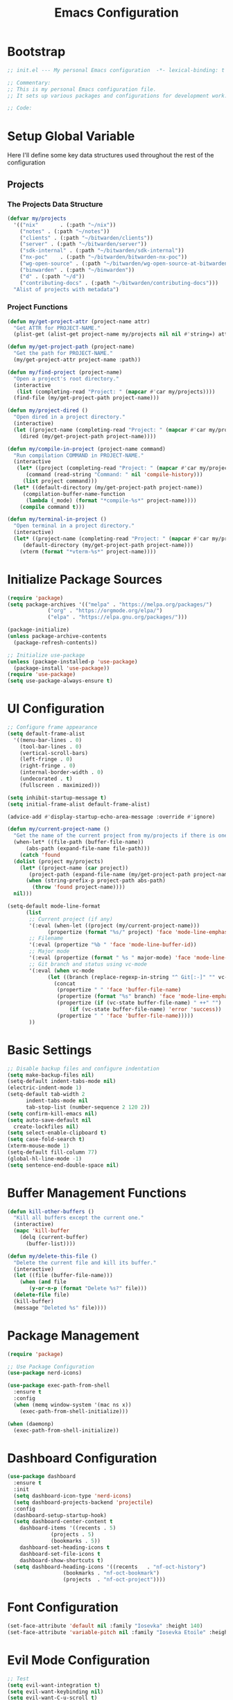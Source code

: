 #+TITLE: Emacs Configuration
#+PROPERTY: header-args:emacs-lisp :tangle init.el :results none

* Bootstrap
#+begin_src emacs-lisp
  ;; init.el --- My personal Emacs configuration  -*- lexical-binding: t -*-

  ;; Commentary:
  ;; This is my personal Emacs configuration file.
  ;; It sets up various packages and configurations for development work.

  ;; Code:
#+end_src

* Setup Global Variable

Here I'll define some key data structures used throughout the rest of the configuration

** Projects

*** The Projects Data Structure

#+begin_src emacs-lisp
  (defvar my/projects
    '(("nix"       . (:path "~/nix"))
      ("notes" . (:path "~/notes"))
      ("clients" . (:path "~/bitwarden/clients"))
      ("server" . (:path "~/bitwarden/server"))
      ("sdk-internal" . (:path "~/bitwarden/sdk-internal"))
      ("nx-poc"    . (:path "~/bitwarden/bitwarden-nx-poc"))
      ("wg-open-source" . (:path "~/bitwarden/wg-open-source-at-bitwarden"))
      ("binwarden" . (:path "~/binwarden"))
      ("d" . (:path "~/d"))
      ("contributing-docs" . (:path "~/bitwarden/contributing-docs")))
    "Alist of projects with metadata")
#+end_src

#+RESULTS:
: my/projects

*** Project Functions

#+begin_src emacs-lisp
  (defun my/get-project-attr (project-name attr)
    "Get ATTR for PROJECT-NAME."
    (plist-get (alist-get project-name my/projects nil nil #'string=) attr))

  (defun my/get-project-path (project-name)
    "Get the path for PROJECT-NAME."
    (my/get-project-attr project-name :path))

  (defun my/find-project (project-name)
    "Open a project's root directory."
    (interactive
     (list (completing-read "Project: " (mapcar #'car my/projects))))
    (find-file (my/get-project-path project-name)))

  (defun my/project-dired ()
    "Open dired in a project directory."
    (interactive)
    (let ((project-name (completing-read "Project: " (mapcar #'car my/projects))))
      (dired (my/get-project-path project-name))))

  (defun my/compile-in-project (project-name command)
    "Run compilation COMMAND in PROJECT-NAME."
    (interactive
     (let* ((project (completing-read "Project: " (mapcar #'car my/projects)))
	    (command (read-string "Command: " nil 'compile-history)))
       (list project command)))
    (let* ((default-directory (my/get-project-path project-name))
	   (compilation-buffer-name-function 
	    (lambda (_mode) (format "*compile-%s*" project-name))))
      (compile command t)))

  (defun my/terminal-in-project ()
    "Open terminal in a project directory."
    (interactive)
    (let* ((project-name (completing-read "Project: " (mapcar #'car my/projects)))
	   (default-directory (my/get-project-path project-name)))
      (vterm (format "*vterm-%s*" project-name))))
#+end_src

#+RESULTS:
: my/terminal-in-project

* Initialize Package Sources
#+begin_src emacs-lisp
  (require 'package)
  (setq package-archives '(("melpa" . "https://melpa.org/packages/")
			   ("org" . "https://orgmode.org/elpa/")
			   ("elpa" . "https://elpa.gnu.org/packages/")))

  (package-initialize)
  (unless package-archive-contents
    (package-refresh-contents))

  ;; Initialize use-package
  (unless (package-installed-p 'use-package)
    (package-install 'use-package))
  (require 'use-package)
  (setq use-package-always-ensure t)
#+end_src

* UI Configuration

#+begin_src emacs-lisp
  ;; Configure frame appearance
  (setq default-frame-alist
	'((menu-bar-lines . 0)
	  (tool-bar-lines . 0)
	  (vertical-scroll-bars)
	  (left-fringe . 0)
	  (right-fringe . 0)
	  (internal-border-width . 0)
	  (undecorated . t)
	  (fullscreen . maximized)))

  (setq inhibit-startup-message t)
  (setq initial-frame-alist default-frame-alist)

  (advice-add #'display-startup-echo-area-message :override #'ignore)

  (defun my/current-project-name ()
    "Get the name of the current project from my/projects if there is one."
    (when-let* ((file-path (buffer-file-name))
		(abs-path (expand-file-name file-path)))
      (catch 'found
	(dolist (project my/projects)
	  (let* ((project-name (car project))
		 (project-path (expand-file-name (my/get-project-path project-name))))
	    (when (string-prefix-p project-path abs-path)
	      (throw 'found project-name))))
	nil)))

  (setq-default mode-line-format
		(list
		 ;; Current project (if any)
		 '(:eval (when-let ((project (my/current-project-name)))
			   (propertize (format "%s/" project) 'face 'mode-line-emphasis)))
		 ;; Filename
		 '(:eval (propertize "%b " 'face 'mode-line-buffer-id))
		 ;; Major mode
		 '(:eval (propertize (format " %s " major-mode) 'face 'mode-line-buffer-id))
		 ;; Git branch and status using vc-mode
		 '(:eval (when vc-mode
			   (let ((branch (replace-regexp-in-string "^ Git[:-]" "" vc-mode)))
			     (concat
			      (propertize " " 'face 'buffer-file-name)
			      (propertize (format "%s" branch) 'face 'mode-line-emphasis)
			      (propertize (if (vc-state buffer-file-name) " ++" "") 'face
					  (if (vc-state buffer-file-name) 'error 'success))
			      (propertize " " 'face 'buffer-file-name)))))
		 ))
#+end_src

* Basic Settings
#+begin_src emacs-lisp
  ;; Disable backup files and configure indentation
  (setq make-backup-files nil)
  (setq-default indent-tabs-mode nil)
  (electric-indent-mode 1)
  (setq-default tab-width 2
		indent-tabs-mode nil
		tab-stop-list (number-sequence 2 120 2))
  (setq confirm-kill-emacs nil)
  (setq auto-save-default nil
	create-lockfiles nil)
  (setq select-enable-clipboard t)
  (setq case-fold-search t)
  (xterm-mouse-mode 1)
  (setq-default fill-column 77)
  (global-hl-line-mode -1)
  (setq sentence-end-double-space nil)
#+end_src

* Buffer Management Functions
#+begin_src emacs-lisp
  (defun kill-other-buffers ()
    "Kill all buffers except the current one."
    (interactive)
    (mapc 'kill-buffer
	  (delq (current-buffer)
		(buffer-list))))

  (defun my/delete-this-file ()
    "Delete the current file and kill its buffer."
    (interactive)
    (let ((file (buffer-file-name)))
      (when (and file
		 (y-or-n-p (format "Delete %s?" file)))
	(delete-file file)
	(kill-buffer)
	(message "Deleted %s" file))))
#+end_src

* Package Management
#+begin_src emacs-lisp
  (require 'package)

  ;; Use Package Configuration
  (use-package nerd-icons)

  (use-package exec-path-from-shell
    :ensure t
    :config
    (when (memq window-system '(mac ns x))
      (exec-path-from-shell-initialize)))

  (when (daemonp)
    (exec-path-from-shell-initialize))
#+end_src

* Dashboard Configuration
#+begin_src emacs-lisp
  (use-package dashboard
    :ensure t
    :init
    (setq dashboard-icon-type 'nerd-icons)
    (setq dashboard-projects-backend 'projectile)
    :config
    (dashboard-setup-startup-hook)
    (setq dashboard-center-content t
	  dashboard-items '((recents . 5)
			    (projects . 5)
			    (bookmarks . 5))
	  dashboard-set-heading-icons t
	  dashboard-set-file-icons t
	  dashboard-show-shortcuts t)
    (setq dashboard-heading-icons '((recents   . "nf-oct-history")
				    (bookmarks . "nf-oct-bookmark")
				    (projects  . "nf-oct-project"))))
#+end_src

* Font Configuration
#+begin_src emacs-lisp
  (set-face-attribute 'default nil :family "Iosevka" :height 140)
  (set-face-attribute 'variable-pitch nil :family "Iosevka Etoile" :height 100)
#+end_src

* Evil Mode Configuration
#+begin_src emacs-lisp
  ;; Test
  (setq evil-want-integration t)
  (setq evil-want-keybinding nil)
  (setq evil-want-C-u-scroll t)

  (use-package evil
    :ensure t
    :config
    (evil-mode 1)

    ;; Custom movement functions
    (defun evil-move-half-page-down ()
      "Move cursor half page down"
      (interactive)
      (evil-next-line (/ (window-height) 4))
      (evil-scroll-line-to-center nil))

    (defun evil-move-half-page-up ()
      "Move cursor half page up"
      (interactive)
      (evil-previous-line (/ (window-height) 4))
      (evil-scroll-line-to-center nil))

    ;; Bind J and K to half-page movement
    (define-key evil-normal-state-map (kbd "J") 'evil-move-half-page-down)
    (define-key evil-normal-state-map (kbd "K") 'evil-move-half-page-up))

  (use-package evil-collection
    :ensure t
    :after evil
    :config
    (evil-collection-init))

  ;; Configure evil-collection for magit
  (with-eval-after-load 'evil-collection-magit
    (evil-collection-define-key 'normal 'magit-status-mode-map
				"V" #'magit-start-region-select))
  (require 'evil-org-agenda)
  (evil-org-agenda-set-keys)
  (evil-define-key 'motion org-agenda-mode-map
		   (kbd "C-b") 'projectile-switch-to-buffer
		   (kbd "C-p") 'projectile-switch-project
		   (kbd "C-f") 'projectile-find-file
		   (kbd "<left>") 'org-agenda-earlier
		   (kbd "<right>") 'org-agenda-later
		   (kbd "C-c j") 'org-agenda-goto-date
		   (kbd "gx")  'org-agenda-open-link
		   (kbd "t") 'org-agenda-todo
		   (kbd "T") 'org-agenda-todo-yesterday)
#+end_src

* Cycle Line Number Function
#+begin_src emacs-lisp
  (defun cycle-line-numbers ()
    "Cycle through line number modes: off -> relative -> normal -> off."
    (interactive)
    (cond
     ;; If currently off, switch to relative
     ((not display-line-numbers)
      (setq display-line-numbers 'relative)
      (message "Line numbers: RELATIVE"))

     ;; If currently relative, switch to normal
     ((eq display-line-numbers 'relative)
      (setq display-line-numbers t)
      (message "Line numbers: NORMAL"))

     ;; If currently normal, switch to off
     (t
      (setq display-line-numbers nil)
      (message "Line numbers: OFF"))))

  ;; Bind to "N" in evil normal mode
  (with-eval-after-load 'evil
    (evil-define-key 'normal 'global "N" 'cycle-line-numbers))
#+end_src
* Server Configuration
#+begin_src emacs-lisp
  (require 'server)
  (unless (server-running-p)
    (server-start))
#+end_src

* Project Management
#+begin_src emacs-lisp
  (use-package projectile
    :ensure t
    :config
    (projectile-mode +1)
    (define-key projectile-command-map (kbd "d") 'projectile-find-file-in-directory)
    (define-key projectile-command-map (kbd "P") 'my/projectile-find-file-in-all-projects)
    (setq projectile-indexing-method 'alien)
    (setq projectile-git-command "git ls-files -zco -X ~/.gitignore")
    (setq projectile-known-projects
	  (mapcar (lambda (project)
		    (expand-file-name (my/get-project-path (car project))))
		  my/projects))
    (setq projectile-auto-discover nil)
    (projectile-save-known-projects)
    :bind-keymap
    ("C-c p" . projectile-command-map))
#+end_src

* Completion Framework
#+begin_src emacs-lisp
  (use-package vertico
    :ensure t
    :init
    (vertico-mode))

  (use-package orderless
    :ensure t
    :custom
    (completion-styles '(orderless basic))
    (completion-category-overrides '((file (styles . (partial-completion))))))

  (use-package marginalia
    :ensure t
    :init
    (marginalia-mode))

  (use-package consult
    :ensure t
    :bind
    (("C-s" . consult-line)
     ("C-c b" . consult-buffer)
     ("C-c f" . consult-find)
     ("C-c r" . consult-ripgrep)))

  ;; Custom find-from-here function
  (defun find-from-here ()
    "Find files from current buffer's directory."
    (interactive)
    (when buffer-file-name
      (consult-find (file-name-directory buffer-file-name))))

  (global-set-key (kbd "C-c d") 'find-from-here)
#+end_src

* Tree-sitter Configuration
#+begin_src emacs-lisp
  (use-package treesit-auto
    :ensure t
    :config
    (global-treesit-auto-mode)
    (setq treesit-auto-install 'prompt)
    (setq treesit-auto-langs '(typescript javascript tsx jsx)))

  (use-package typescript-ts-mode
    :ensure t
    :mode (("\\.ts\\'" . typescript-ts-mode)
	   ("\\.tsx\\'" . tsx-ts-mode))
    :init
    (add-to-list 'major-mode-remap-alist '(typescript-mode . typescript-ts-mode))
    (add-to-list 'major-mode-remap-alist '(tsx-mode . tsx-ts-mode)))

  ;; Ensure typescript grammar is installed
  (unless (treesit-language-available-p 'typescript)
    (treesit-install-language-grammar 'typescript))
#+end_src

* LSP Configuration
#+begin_src emacs-lisp
  (use-package lsp-mode
    :ensure t
    :hook ((typescript-ts-mode . lsp)
	   (tsx-ts-mode . lsp)
	   (typescript-mode . lsp)
	   (csharp-mode . lsp)
	   (rust-mode . lsp)
	   (nix-mode . lsp)
	   (json-mode . lsp)
	   (sql-mode . lsp)
	   (lua-mode . lsp))
    :commands lsp
    :config
    ;;(setq lsp-nix-nixd-server-path "nixd")
    ;;(setq lsp-enabled-clients '(nixd-lsp))
    (setq lsp-auto-guess-root t)
    (setq lsp-enable-symbol-highlighting t)
    (setq lsp-enable-on-type-formatting t)
    (setq lsp-modeline-code-actions-enable t)
    (setq lsp-modeline-diagnostics-enable t)
    (setq lsp-diagnostics-provider :flycheck)
    (setq lsp-ui-doc-enable t)
    (setq lsp-ui-doc-show-with-cursor t)
    (add-to-list 'lsp-disabled-clients 'copilot-ls)
    (add-to-list 'lsp-file-watch-ignored-directories "[/\\\\]\\chats\\'")
    (setq lsp-headerline-breadcrumb-enable nil)
    (setq lsp-headerline-breadcrumb-mode nil)
    (lsp-enable-which-key-integration t))

  (use-package lsp-ui
    :ensure t
    :commands lsp-ui-mode)

  ;; Company mode for completions
  (use-package company
    :ensure t
    :config
    (setq company-minimum-prefix-length 1
	  company-idle-delay 0.0))

  ;; Add flycheck configuration
  (use-package flycheck
    :ensure t
    :init
    (global-flycheck-mode))
#+end_src

* Magit and Forge Configuration
#+begin_src emacs-lisp
  (defun magit-status-project ()
    "Switch project and open magit."
    (interactive)
    (let ((projectile-switch-project-action 'magit-status))
      (projectile-switch-project)))

  (global-set-key (kbd "C-c m") 'magit-status-project)

  (use-package forge
    :ensure t
    :after magit
    :config
    ;; Configure GitHub authentication
    (setq auth-sources '("~/.authinfo"))
    ;; Optionally set the number of items to fetch
    (setq forge-topic-list-limit '(60 . 0)))
#+end_src

* Basic Settings and Markdown Configuration
#+begin_src emacs-lisp
  ;; Basic settings
  (setq notes-directory "~/notes")
  (setq markdown-command "pandoc")

  ;; Markdown configuration
  (use-package markdown-mode
    :ensure t
    :mode (("\\.md\\'" . markdown-mode)
	   ("\\.markdown\\'" . markdown-mode)))
#+end_src

* Org Mode Configuration 
#+begin_src emacs-lisp
  ;; Basic org settings
  (use-package org
    :ensure t
    :bind
    (("C-c a" . org-agenda)
     ("C-c h" . consult-org-heading)
     ("C-c c" . org-capture))
    :config
    (setq org-directory "~/notes")
    (setq org-startup-truncated nil)
    (setq org-agenda-files (list org-directory))
    (setq org-log-done 'time)
    (setq org-log-into-drawer t)
    (setq org-startup-folded 'overview)
    (setq org-auto-align-tags nil)
    (setq org-clock-persist 'history
	  org-export-backends '(html icalendar latex man md org json)
	  org-image-max-width 'window
	  org-startup-with-inline-images t
	  org-cycle-inline-images-display t
	  org-display-remote-inline-images 'download
	  org-clock-idle-time 15
	  org-clock-persist-file "~/notes/clock.el"
	  org-clock-auto-clock-resolution 'when-no-clock-is-running
	  org-clock-report-include-clocking-task t
	  org-clock-into-drawer t)
    (org-clock-persistence-insinuate))

  (org-babel-do-load-languages
   'org-babel-load-languages
   '((emacs-lisp . t)
     (shell . t)
     (org . t)
     (mermaid . t)
     ))

  (setq org-babel-sh-command "bash -l -c")

  (setenv "PUPPETEER_EXECUTABLE_PATH" 
	  (or (executable-find "google-chrome-stable")
	      (executable-find "google-chrome")))

  (setq org-src-preserve-indentation nil
	org-edit-src-content-indentation 0)

  (require 'ox-json)

  (use-package ob-mermaid
    :config
    ;; Set the path to the mermaid CLI using the custom puppeteer-cli
    (setq ob-mermaid-cli-path (executable-find "mmdc"))
    ;; If you need to specify the Chrome executable directly:
    (setq ob-mermaid-browser-path (executable-find "google-chrome-stable")))

  ;; Enable automatic display of inline images after executing babel blocks
  (add-hook 'org-babel-after-execute-hook 'org-display-inline-images)
  (setq org-redisplay-inline-images t)

  ;; Allow evaluation of code blocks without confirmation for safe languages
  (defun my/org-confirm-babel-evaluate (lang body)
    (not (member lang '("emacs-lisp" "shell"))))
  ;;(setq org-confirm-babel-evaluate 'my/org-confirm-babel-evaluate)
  (setq org-confirm-babel-evaluate nil)

  ;; Ensure pretty fontification of source blocks
  (setq org-src-fontify-natively t)
  (define-key org-mode-map (kbd "RET") 'newline)

  ;; These bindings just emulate the defaults instead of doing a bunch of weird org specific stuff.
  (evil-define-key 'insert org-mode-map (kbd "RET") 'newline)
  (evil-define-key 'insert org-mode-map (kbd "TAB") 'tab-to-tab-stop)
  (defun my-org-evil-open-below ()
    "Open line below preserving org structure but preventing reformatting."
    (interactive)
    ;; Use evil's basic open behavior
    (evil-open-below 1)
    ;; Exit insert state then re-enter to avoid auto-formatting
    (evil-normal-state)
    (evil-insert-state))

  (evil-define-key 'normal org-mode-map "o" 'my-org-evil-open-below)

  ;;(require 'ob-async) ;; Allow for asyncround running of babel blocks

  ;; Custom keybinding for executing all source blocks in a subtree
  (define-key org-mode-map (kbd "C-c C-v C-t") 'org-babel-execute-subtree)

  (require 'org-make-toc)
#+end_src

For some reason this keeps getting set wrong by something.

#+begin_src emacs-lisp
  (setq org-agenda-files (list org-directory))
#+end_src

* Org To Jira
#+begin_src emacs-lisp :tangle no
  (use-package ox-jira
    :ensure t
    :after org)
#+end_src
* Org Capture Templates and Functions
#+begin_src emacs-lisp
  (setq org-capture-templates
	'(
	  ("l" "Log" entry
	   (file "~/notes/inbox.org")
	   "* %U %^{Title}\n%?")
	  ("e" "Event" entry
	   (file "~/notes/inbox.org")
	   "* %^{Title}\n%^T\n%?")
	  ("t" "Todo" entry
	   (file "~/notes/inbox.org")
	   "* TODO %^{Title}\nSCHEDULED: %t\n%?")
	  ))
#+end_src

* Date Tracking Functions

I'm not using these right now, but might revist in the future.

#+begin_src emacs-lisp :tangle no
  ;; Date tracking functions
  (defun my/org-set-completed-date ()
    (when (equal "Done" (org-entry-get nil "STATUS"))
      (org-entry-put nil "COMPLETED"
		     (format-time-string "[%Y-%m-%d %a]"))))

  (defun my/org-set-started-date ()
    (when (equal "In-Progress" (org-entry-get nil "STATUS"))
      (org-entry-put nil "STARTED"
		     (format-time-string "[%Y-%m-%d %a]"))))

  (add-hook 'org-property-changed-functions
	    (lambda (property value)
	      (when (equal property "STATUS")
		(my/org-set-completed-date)
		(my/org-set-started-date))))
#+end_src

* Conversion Functions
#+begin_src emacs-lisp
  (defun convert-to-org ()
    "Convert current markdown buffer to org format."
    (interactive)
    (let* ((md-file (buffer-file-name))
	   (org-file (concat (file-name-sans-extension md-file) ".org")))
      (when (and md-file (file-exists-p md-file))
	(call-process "pandoc" nil nil nil
		      "-f" "markdown"
		      "-t" "org"
		      md-file
		      "-o" org-file)
	(find-file org-file))))

  (defun convert-to-markdown ()
    "Convert current org buffer to markdown format."
    (interactive)
    (let* ((org-file (buffer-file-name))
	   (md-file (concat (file-name-sans-extension org-file) ".md")))
      (when (and org-file (file-exists-p org-file))
	(call-process "pandoc" nil nil nil
		      "-f" "org"
		      "-t" "markdown"
		      org-file
		      "-o" md-file)
	(find-file md-file))))

  (with-eval-after-load 'markdown-mode
    (define-key markdown-mode-map (kbd "C-c C-o") 'convert-to-org))

  (with-eval-after-load 'org
    (define-key org-mode-map (kbd "C-c C-m") 'convert-to-markdown))

  (defun my/move-to-custom-id-file ()
    "Move selected org item to a new file named after its CUSTOM_ID property."
    (interactive)
    (save-excursion
      (let* ((region-content (buffer-substring (region-beginning) (region-end)))
	     (custom-id (save-excursion
			  (goto-char (region-beginning))
			  (org-entry-get nil "CUSTOM_ID"))))
	(if custom-id
	    (let ((new-file (concat "~/notes/" custom-id ".org")))
	      (with-temp-file new-file
		(insert "#+TITLE: " custom-id "\n\n")
		(insert region-content))
	      (delete-region (region-beginning) (region-end))
	      (insert (format "[[file:%s][%s]]\n" new-file custom-id))
	      (message "Moved to %s" new-file))
	  (message "No CUSTOM_ID property found!")))))
#+end_src

* Agenda Configuration
#+begin_src emacs-lisp
  (setq org-agenda-block-separator nil)
  (setq org-agenda-window-setup 'current-window)
  (setq org-agenda-timegrid-use-ampm t)
  (setq org-agenda-time-leading-zero t)
  (setq org-agenda-todo-keyword-format "%s")
  (setq org-agenda-include-diary t)
  (setq org-refile-targets '((nil :maxlevel . 8)
			     (org-agenda-files :maxlevel . 2)))
  (setq org-agenda-hide-tags-regexp ".")

  ;; Allow creating new nodes (including new files) when refiling
  (setq org-refile-allow-creating-parent-nodes 'confirm)

  ;; Use the full outline paths for refile targets
  (setq org-refile-use-outline-path nil)

  ;; Completes in steps so you can select a heading after selecting the file
  (setq org-outline-path-complete-in-steps nil)

  (require 'diary-lib)

  (use-package org-super-agenda
    :after org-agenda
    :config
    (setq org-super-agenda-header-map nil)  
    (setq org-super-agenda-header-properties nil)
    (org-super-agenda-mode))

  (setq warning-suppress-types '((org-element)))

  (defun my/inherit-meeting-times ()
    "Set SCHEDULED property on meeting note TODOs based on parent timestamp."
    (interactive)
    (org-map-entries
     (lambda ()
       (when (and (string= (org-entry-get nil "CATEGORY") "meeting-notes")
		  (org-get-todo-state))
	 (let ((timestamp nil))
	   (save-excursion
	     (when (org-up-heading-safe)
	       (setq timestamp (org-entry-get nil "TIMESTAMP" t))))
	   (when timestamp
	     (org-schedule nil timestamp)))))
     "+CATEGORY=\"meeting-notes\"+TODO=\"TODO\""))

  (setq org-agenda-custom-commands
	'(("d" "daily dashboard"
	   (
	    (tags "+CATEGORY=\"inbox\"" 
		  ((org-agenda-overriding-header "Inbox")))
	    (agenda "Schedule and Habits"
		    ((org-agenda-span 'day)
		     (org-agenda-sorting-strategy '((agenda time-up todo-state-down alpha-up)))
		     (org-agenda-overriding-header " ")
		     (org-super-agenda-groups
		      '(
			(:name "Happening today" 
			       :and(:scheduled nil :deadline nil :not(:time-grid t)))
			(:name "Today's Meeting Notes" :category "meeting-notes")
			(:name "Today's Schedule"
			       :time-grid t)
			(:name "Overdue" :deadline past)
			(:name "Due Today" :deadline today)
			(:name "High Priority" :priority "A")
			(:name "Code Review Queue" :category "code review")
			(:name "Code Review Bunker" :category "code review bunker")
			(:name "Active Bugs" :category "bug")
			(:name "Active Epics" :category "epic")
			(:name "Easy" :tag ("easy"))
			;; I moved TODOs to a tags component because agenda won't show none todo/event items like logs
			;;(:name "Inbox" :category "inbox")
			(:name "Due Soon" :deadline future)
			(:name "Poetry" :category "my poems")
			(:name "Family Stuff" :category "family")
			(:name "Holidays" :category "holiday")
			(:name "The Garden" :category "the-garden")
			(:name "Logs" :category "log")
			(:name "Re: Me" :category "me")
			(:name "Re: Emily" :category "emily")
			(:name "Re: Lincoln" :category "lincoln")
			(:name "Re: Nora" :category "nora")
			(:name "Re: Fern" :category "fern")
			(:name "Re: Harry" :category "harry")
			(:name "AM Habits" :category "personal habits am")
			(:name "Midday Habits" :category "personal habits midday")
			(:name "PM Habits" :category "personal habits pm")
			(:name "Any Time Habits" :category "personal habits any time")
			(:name "Work Habits" :category "work habits")
			(:auto-category t)
			))))))
	  ("w" "Weekly overview with super-agenda"
	   ((agenda ""
		    ((org-agenda-span 7)                      ;; Show 7 days
		     (org-agenda-start-on-weekday nil)        ;; Start from current day
		     (org-agenda-time-grid '((daily today require-timed)
					     (800 1000 1200 1400 1600 1800 2000)
					     "......" "----------------"))  ;; Time grid config
		     (org-agenda-include-deadlines nil)       ;; No deadlines
		     (org-agenda-skip-scheduled-if-done t)     
		     (org-agenda-skip-deadline-if-done t)
		     (org-agenda-skip-scheduled-delay-if-done t)
		     (org-agenda-skip-function                ;; Skip scheduled items
		      '(org-agenda-skip-entry-if 'scheduled 'deadline))
		     (org-agenda-prefix-format '((agenda . "%?-12t ")))  ;; Only show time
		     (org-agenda-todo-keyword-format "")
		     (org-agenda-show-all-dates t)
		     (org-agenda-day-face-function (lambda (date) 'org-agenda-date))
		     (org-agenda-format-date "%A %Y-%m-%d")
		     ;; Super agenda groups
		     (org-super-agenda-groups
		      '(
			(:name "Happening today" 
			       :and(:scheduled nil :deadline nil :not(:time-grid t)))
			(:name "Today's Schedule"
			       :time-grid t)
			))))))
	  ))

  (setq org-agenda-time-grid-use-ampm t)
  (setq org-agenda-with-times t)
  (setq org-agenda-time-format "%I:%M%p")
  (setq org-agenda-prefix-format
	'((agenda . " ○ %t ")
	  (tags   . "○ ")
	  (todo   . "○ ")))
#+end_src

* Calfw
#+begin_src emacs-lisp 
  (use-package calfw)
  (use-package google-maps)

  (use-package calfw-org
    :config
    (setq cfw:org-agenda-schedule-args '(:timestamp)))

  (defun my/cfw:trim-text (text)
    "Trim TEXT to fit in WIDTH, without adding ellipsis that breaks formatting."
    text)
  ;; Override the default truncation function
  (advice-add 'cfw:trim :override #'my/cfw:trim-text)
#+end_src

* Org Face Customizations
#+begin_src emacs-lisp
  ;; Face customizations for org mode
  (custom-set-faces
   '(org-document-info-keyword ((t (:height 1.0))))
   '(org-document-title ((t (:height 140))))
   '(org-level-1 ((t (:height 140))))
   '(org-level-2 ((t (:height 140))))
   '(org-level-3 ((t (:height 140))))
   '(org-level-4 ((t (:height 140))))
   '(org-level-5 ((t (:height 140))))
   '(org-level-6 ((t (:height 140))))
   '(org-level-7 ((t (:height 140))))
   '(org-level-8 ((t (:height 140))))
   '(org-modern-label ((t (:height 140))))
   '(org-modern-statistics ((t (:height 140))))
   '(org-modern-tag ((t (:height 140))))
   '(org-drawer ((t (:height 140))))
   '(org-drawer-content ((t (:height 140))))
   '(variable-pitch-text ((t (:height 140))))
   '(variable-pitch ((t (:height 140))))
   '(org-property-value ((t (:height 140))))
   '(org-special-keyword ((t (:height 140)))))
#+end_src

* GitHub Integration
#+begin_src emacs-lisp
  (require 'ghub)

  (defvar my/github-pr-file "~/notes/code-reviews.org"
    "File to store GitHub PR todos.")

  (defvar my/github-pr-queries
    '(("Involved PRs" . "is:open is:pr involves:addisonbeck -author:addisonbeck")))

  (defun my/pr-exists-p (url)
    "Check if PR with URL already exists in the org file."
    (message "Checking for existing PR: %s" url)
    (when (file-exists-p my/github-pr-file)
      (message "File exists, checking content")
      (with-temp-buffer
	(insert-file-contents my/github-pr-file)
	(message "File contents loaded")
	;; Instead of using buffer positions, just check if the string exists
	(string-match-p (regexp-quote url) (buffer-string)))))

  (defun my/fetch-github-prs ()
    "Fetch PRs and create new org entries if they don't exist."
    (interactive)
    (message "Starting PR fetch")
    (let ((buf (find-file-noselect my/github-pr-file)))
      (message "Buffer created: %S" buf)
      (with-current-buffer buf
	(message "In buffer")
	(org-mode)
	(message "Org mode enabled")
	(let ((max-point (point-max)))
	  (message "Max point: %S" max-point)
	  (goto-char max-point)
	  (message "Moved to end of buffer")
	  (dolist (query-pair my/github-pr-queries)
	    (let* ((section-name (car query-pair))
		   (query (cdr query-pair)))
	      (message "Processing query: %s" section-name)
	      (let ((response (ghub-graphql
			       "query($query: String!) {
							  search(query: $query, type: ISSUE, first: 100) {
							    nodes {
							      ... on PullRequest {
								title
								url
								repository {
								  nameWithOwner
								}
								author {
								  login
								}
								updatedAt
								state
							      }
							    }
							  }
							}"
			       `((query . ,query)))))
		(message "Got GraphQL response")
		(when-let ((prs (alist-get 'nodes (alist-get 'search (alist-get 'data response)))))
		  (message "Found %d PRs" (length prs))
		  (dolist (pr prs)
		    (message "Processing PR: %S" pr)
		    (let-alist pr
		      (message "Checking if PR exists: %s" .url)
		      (let ((exists-result (my/pr-exists-p .url)))
			(message "PR exists check returned: %S" exists-result)
			(unless exists-result
			  (message "PR doesn't exist, inserting")
			  (let ((insert-point (point)))
			    (message "Current point before insert: %S" insert-point)
			    (insert (format "* TODO %s\nSCHEDULED: <%s>\n:PROPERTIES:\n:PR_URL: %s\n:REPO: %s\n:AUTHOR: %s\n:END:\n"
					    .title
					    (format-time-string "%Y-%m-%d")
					    .url
					    .repository.nameWithOwner
					    .author.login))
			    (message "Insert completed"))))))))))))
      (message "Saving buffer")
      (save-buffer)
      (message "PR fetch completed")))

  (global-set-key (kbd "C-c g p") #'my/fetch-github-prs)

  (defun remove-duplicate-org-entries ()
    (interactive)
    (let ((seen-urls (make-hash-table :test 'equal)))
      (org-map-entries
       (lambda ()
	 (let ((pr-url (org-entry-get nil "PR_URL")))
	   (if (and pr-url (gethash pr-url seen-urls))
	       (org-cut-subtree)
	     (when pr-url
	       (puthash pr-url t seen-urls))))))))
#+end_src

* Which Key Configuration
#+begin_src emacs-lisp
  (use-package which-key
    :ensure t
    :config
    (which-key-mode)
    (setq which-key-idle-delay 0.3
	  which-key-prefix-prefix "→"
	  which-key-sort-order 'which-key-key-order-alpha
	  which-key-side-window-location 'bottom
	  which-key-side-window-max-height 0.25))
#+end_src

* Theme Configuration
#+begin_src emacs-lisp
  (use-package gruvbox-theme
    :ensure t
    :config
    (load-theme 'gruvbox-light-hard t))

  (defun my/toggle-theme ()
    "Toggle between gruvbox light and dark themes."
    (interactive)
    (if (eq (car custom-enabled-themes) 'gruvbox-light-hard)
	(progn
	  (disable-theme 'gruvbox-light-hard)
	  (load-theme 'gruvbox-dark-hard t)
	  (message "Switched to dark theme"))
      (progn
	(disable-theme 'gruvbox-dark-hard)
	(load-theme 'gruvbox-light-hard t)
	(message "Switched to light theme"))))


  (custom-set-faces
   `(org-warning ((t (:foreground ,(if (eq 'dark (frame-parameter nil 'background-mode))
				       "#83a598"  ; gruvbox-dark blue
				     "#076678")  ; gruvbox-light blue
				  ))))
   '(org-agenda-deadline-face ((t (:inherit org-warning :foreground nil :background nil :weight bold))))
   '(org-upcoming-deadline ((t (:inherit org-warning :foreground nil :background nil :weight bold))))
   '(org-scheduled-previously ((t (:inherit org-warning :foreground nil :background nil :weight normal))))
   )
#+end_src

* Spell Checking
#+begin_src emacs-lisp :tangle no
  (use-package flyspell
    :ensure nil 
    :config
    (setq ispell-program-name "aspell")
    (add-hook 'text-mode-hook #'flyspell-mode)
    (add-hook 'prog-mode-hook #'flyspell-prog-mode))

  (use-package flyspell-correct
    :ensure nil 
    :config
    (define-key flyspell-mode-map (kbd "C-;") #'flyspell-correct-wrapper))
#+end_src
* Elfeed Configuration
#+begin_src emacs-lisp
  (use-package elfeed
    :ensure t
    :bind
    ("C-x w" . elfeed)
    :config
    (evil-define-key 'normal elfeed-search-mode-map
		     (kbd "r") 'elfeed-search-untag-all-unread
		     (kbd "u") 'elfeed-search-tag-all-unread
		     (kbd "RET") 'elfeed-search-show-entry
		     (kbd "q") 'quit-window
		     (kbd "g") 'elfeed-update
		     (kbd "G") 'elfeed-search-update--force)

    (evil-define-key 'normal elfeed-show-mode-map
		     (kbd "r") 'elfeed-show-untag-unread
		     (kbd "u") 'elfeed-show-tag-unread
		     (kbd "q") 'quit-window
		     (kbd "n") 'elfeed-show-next
		     (kbd "p") 'elfeed-show-prev
		     (kbd "b") 'elfeed-show-visit)

    (setq elfeed-search-filter "+unread")
    (setq elfeed-sort-order 'descending))

  (use-package elfeed-protocol
    :ensure t
    :after elfeed
    :custom
    (elfeed-use-curl t)
    (elfeed-protocol-enabled-protocols '(fever))
    (setq elfeed-protocol-log-trace t)
    (elfeed-protocol-fever-update-unread-only t)
    (elfeed-protocol-fever-fetch-category-as-tag t)
    (elfeed-protocol-feeds '(("fever+https://me@homelab.rss"
			      :api-url "https://homelab.tail357e32.ts.net/rss/api/fever.php"
			      :use-authinfo t)))
    (elfeed-protocol-enabled-protocols '(fever))
    :config
    (elfeed-protocol-enable))

  (defun my/elfeed-reset ()
    "Reset elfeed database and update."
    (interactive)
    (when (yes-or-no-p "Really reset elfeed database? ")
      (let ((db (expand-file-name "~/.elfeed/index"))
	    (data (expand-file-name "~/.elfeed/data")))
	(message "Checking paths: index=%s data=%s" db data)

	;; Try to close elfeed first
	(elfeed-db-unload)
	(message "Database unloaded")

	;; Delete files with error checking
	(condition-case err
	    (progn
	      (when (file-exists-p db)
		(delete-file db)
		(message "Deleted index file"))
	      (when (file-exists-p data)
		(delete-directory data t)
		(message "Deleted data directory")))
	  (error (message "Error during deletion: %s" err)))

	;; Restart elfeed
	(elfeed)
	(elfeed-search-update--force)
	(message "Reset complete"))))

  ;; Set elfeed-show-entry-switch to display in a side window
  (setq elfeed-show-entry-switch #'elfeed-display-buffer-right)

  ;; Define the display function for right split
  (defun elfeed-display-buffer-right (buf)
    (let ((display-buffer-mark-dedicated t))
      (display-buffer 
       buf
       '((display-buffer-reuse-window display-buffer-in-side-window)
	 (side . right)
	 (window-width . 0.5)))))

  ;; Optional: Make elfeed respect this two-pane setup when updating
  (defadvice elfeed-search-update (after configure-windows activate)
    (when (get-buffer "*elfeed-entry*")
      (elfeed-display-buffer-right (get-buffer "*elfeed-entry*"))))

  ;; Optional: Return focus to search buffer after showing entry
  (defadvice elfeed-show-entry (after switch-to-search activate)
    (select-window (get-buffer-window "*elfeed-search*")))

  ;;(require 'elfeed-tube)
  ;;(elfeed-tube-setup)
  ;;(define-key elfeed-show-mode-map (kbd "F") 'elfeed-tube-fetch)
  ;;(define-key elfeed-show-mode-map [remap save-buffer] 'elfeed-tube-save)
  ;;(define-key elfeed-search-mode-map (kbd "F") 'elfeed-tube-fetch)
  ;;(define-key elfeed-search-mode-map [remap save-buffer] 'elfeed-tube-save)
  ;;(require 'elfeed-tube-mpv)
  ;;(define-key elfeed-show-mode-map (kbd "C-c C-f") 'elfeed-tube-mpv-follow-mode)
  ;;(define-key elfeed-show-mode-map (kbd "C-c C-w") 'elfeed-tube-mpv-where)
#+end_src

* GPTel Configuration
#+begin_src emacs-lisp
  (use-package gptel
    :config
    ;; Enable debug logging
    ;; Token access for GitHub Copilot
    (defvar gptel-github-api-key
      (lambda ()
	(when-let ((auth (car (auth-source-search
			       :host "github.copilot"
			       :require '(:secret)))))
	  (let ((token (plist-get auth :secret)))
	    (if (functionp token)
		(funcall token)
	      token)))))

    (defun gptel-copilot--exchange-token ()
      (let* ((github-token (if (functionp gptel-github-api-key)
			       (funcall gptel-github-api-key)
			     gptel-github-api-key))
	     (url-request-method "GET")
	     (url-request-extra-headers
	      `(("Authorization" . ,(format "Bearer %s" github-token))
		("Accept" . "application/json")))
	     response-buffer token-str)
	(setq response-buffer
	      (url-retrieve-synchronously
	       "https://api.github.com/copilot_internal/v2/token"
	       t nil 30))
	(when response-buffer
	  (with-current-buffer response-buffer
	    (goto-char (point-min))
	    (when (re-search-forward "^$" nil t)
	      (forward-char)
	      (condition-case nil
		  (let ((json-response (json-read)))
		    (setq token-str (cdr (assoc 'token json-response))))
		(error nil)))
	    (kill-buffer response-buffer)))
	token-str))

    ;; Store the exchanged token
    (defvar gptel-copilot--exchanged-token nil)
    (setq gptel-copilot--exchanged-token (gptel-copilot--exchange-token))

    ;; Update gptel-api-key to use the exchanged token
    (setq gptel-api-key
	  (lambda ()
	    (or gptel-copilot--exchanged-token
		(setq gptel-copilot--exchanged-token
		      (gptel-copilot--exchange-token)))))

    ;; Advice to include full path in message
    (defun gptel--insert-at-beginning-with-path (initial-point)
      "Include full path when showing buffer contents."
      (let ((full-path (buffer-file-name)))
	(goto-char initial-point)
	(insert
	 (format "In file %s:\n\n"
		 (if full-path
		     (expand-file-name full-path)
		   (buffer-name))))))

    (advice-add 'gptel--insert-at-beginning :override #'gptel--insert-at-beginning-with-path)

    ;; Create custom backend for GitHub Copilot
    (setq gptel-copilot-backend
	  (gptel-make-openai
	   "github-copilot"
	   :host "api.githubcopilot.com/"
	   :endpoint "chat/completions"
	   :key 'gptel-api-key
	   :stream t
	   :models '((gpt-4o-2024-08-06 :name "gpt-4o-2024-08-06")
		     (claude-3.5-sonnet :name "claude-3.5-sonnet")
		     (claude-3.7-sonnet :name "claude-3.7-sonnet")
		     (claude-3.7-sonnet-thought :name "claude-3.7-sonnet-thought")
		     (o1-2024-12-17 :name "o1-2024-12-17")
		     (o1-mini-2024-09-12 :name "o1-mini-2024-09-12"))
	   :header (lambda ()
		     `(("Authorization" . ,(format "Bearer %s" (funcall gptel-api-key)))
		       ("Content-Type" . "application/json")
		       ("Accept" . "application/json")
		       ("Copilot-Integration-Id" . "vscode-chat")
		       ("editor-version" . "vscode/1.84.2")
		       ("editor-plugin-version" . "1.138.0")
		       ("user-agent" . "GithubCopilot/1.138.0")))))

    (advice-add 'gptel--url-parse-response :around
		(lambda (orig-fun backend proc-info)
		  (let ((result (funcall orig-fun backend proc-info)))
		    (when (and (stringp (cadr result))
			       (string-match-p "HTTP/2 401" (cadr result)))
		      (message "Token expired, refreshing and retrying...")
		      (setq gptel-copilot--exchanged-token nil)
		      ;; Get new token
		      (funcall gptel-api-key)
		      ;; Retry the request
		      (let ((request-data (plist-get proc-info :request-data)))
			(when request-data
			  (gptel-request request-data))))
		    result)))

    (defun test-gptel-token-refresh ()
      "Test gptel token refresh logic."
      (interactive)
      (message "=== Starting Token Test ===")
      (message "Current token (first 50 chars): %s..."
	       (substring gptel-copilot--exchanged-token 0 50))
      ;; Force token refresh by setting to nil
      (setq gptel-copilot--exchanged-token nil)
      ;;(message "Cleared token, making request...")
      ;; Make request that should trigger token refresh
      ;;(gptel-request
      ;;"Test message"
      ;;:callback (lambda (response info)
      ;;(message "=== Request completed ===")
      ;;(message "New token (first 50 chars): %s..."
      ;;(substring gptel-copilot--exchanged-token 0 50))
      ;;(message "Response status: %s" (plist-get info :status))
      ;;(message "Got response: %s" response)))
      )

    (defun get-anthropic-api-key ()
      (when-let ((auth (car (auth-source-search
			     :host "api.anthropic.com"
			     :require '(:secret)))))
	(let ((token (plist-get auth :secret)))
	  (if (functionp token)
	      (funcall token)
	    token))))

    (defun get-gemini-api-key ()
      (when-let ((auth (car (auth-source-search
			     :host "api.gemini.com"
			     :require '(:secret)))))
	(let ((token (plist-get auth :secret)))
	  (if (functionp token)
	      (funcall token)
	    token))))

    (gptel-make-anthropic "Claude"          
			  :stream t
			  :key #'get-anthropic-api-key)

    (gptel-make-gemini "Gemini"          
		       :key #'get-gemini-api-key)

    ;;(gptel-make-anthropic "claude" 
    ;;:key #'get-anthropic-api-key
    ;;:stream t
    ;;:models '(claude-3-7-sonnet-20250219)
    ;;:header (lambda () (when-let* ((key (gptel--get-api-key)))
    ;;`(("x-api-key" . ,key)
    ;;("anthropic-version" . "2023-06-01")
    ;;("anthropic-beta" . "pdfs-2024-09-25")
    ;;("anthropic-beta" . "output-128k-2025-02-19")
    ;;("anthropic-beta" . "prompt-caching-2024-07-31"))))
    ;;:request-params '(:max_tokens 4096))

    ;;(gptel-make-anthropic "claude-thinking" 
    ;;:key #'get-anthropic-api-key
    ;;:stream t
    ;;:models '(claude-3-7-sonnet-20250219)
    ;;:header (lambda () (when-let* ((key (gptel--get-api-key)))
    ;;`(("x-api-key" . ,key)
    ;;("anthropic-version" . "2023-06-01")
    ;;("anthropic-beta" . "pdfs-2024-09-25")
    ;;("anthropic-beta" . "output-128k-2025-02-19")
    ;;("anthropic-beta" . "prompt-caching-2024-07-31"))))
    ;;:request-params '(:thinking (:type "enabled" :budget_tokens 2048)
    ;;:max_tokens 4096))

    (setq gptel-log-level 'debug)
    ;; Use org-mode for gptel buffers
    (setq gptel-default-mode 'org-mode)
    ;; Enable branching conversations in org-mode
    (setq gptel-org-branching-context t)
    (setq gptel-confirm-tool-calls t)
    (setq gptel-include-tool-results t)

    ;; Update prompt/response prefixes for org-mode to be compatible with branching conversations
    (setf (alist-get 'org-mode gptel-prompt-prefix-alist) "@user\n")
    (setf (alist-get 'org-mode gptel-response-prefix-alist) "@assistant\n")

    (setq gptel-backend gptel-copilot-backend)
    (setq gptel-model 'claude-3.7-sonnet)
    (setq gptel-default-mode 'org-mode))
#+end_src

* GPTel Context Management

These are helper functions and automations for being efficient with tokens in GPTel.

This doesn't work

#+begin_src emacs-lisp
  ;; Context minification function for GPTel
  (defun my/gptel-minify-context ()
    "Minify the current gptel chat buffer context to reduce tokens."
    (interactive)
    (when (derived-mode-p 'gptel-mode)
      (let ((inhibit-read-only t)
	    (modified (buffer-modified-p)))
	(save-excursion
	  ;; Remove excess blank lines
	  (goto-char (point-min))
	  (while (re-search-forward "\n\n\n+" nil t)
	    (replace-match "\n\n"))

	  ;; Collapse code blocks to show minimal context
	  (goto-char (point-min))
	  (while (re-search-forward "```\\([^`\n]*\\)\n\\([^`]*?\\)\n```" nil t)
	    (let* ((lang (match-string 1))
		   (code (match-string 2))
		   (lines (split-string code "\n"))
		   (total-lines (length lines))
		   (preview-lines 3)
		   (minified-code
		    (if (> total-lines (* 2 preview-lines))
			(concat
			 (string-join (seq-take lines preview-lines) "\n")
			 "\n... "
			 (number-to-string (- total-lines (* 2 preview-lines)))
			 " lines collapsed ...\n"
			 (string-join (seq-take-last preview-lines lines) "\n"))
		      code)))
	      (replace-match (format "```%s\n%s\n```" lang minified-code))))

	  ;; Optionally truncate very long responses
	  (goto-char (point-min))
	  (while (re-search-forward "^Assistant: \\([^\n]*\\(?:\n[^\n]+\\)*\\)" nil t)
	    (let* ((response (match-string 1))
		   (lines (split-string response "\n"))
		   (max-lines 20))
	      (when (> (length lines) max-lines)
		(let ((truncated-response
		       (concat
			(string-join (seq-take lines (/ max-lines 2)) "\n")
			"\n... "
			(number-to-string (- (length lines) max-lines))
			" lines summarized ...\n"
			(string-join (seq-take-last (/ max-lines 2) lines) "\n"))))
		  (replace-match (concat "Assistant: " truncated-response))))))

	  ;; Remove trailing whitespace
	  (delete-trailing-whitespace))

	;; Restore modification state
	(set-buffer-modified-p modified))

      ;; Provide feedback on reduction
      (message "Context minified. Use M-x revert-buffer to restore if needed.")))

  ;; Bind minification function in gptel-mode
  (define-key gptel-mode-map (kbd "C-c C-m") #'my/gptel-minify-context)
#+end_src

* GPTel Tools

This section defines agenic tools capabilities for gptel. It's my answer to the "stdlib for LLMs" idea.

Some notes:

1. All tools _must_ have an arguement. This can be just a dummy arguement like `read_gptel_tools_section`.

** General Tools Setup
This block contains helper functions and variables used by multiple tools. These are not tools themselves but support the tool infrastructure.

#+begin_src emacs-lisp
  (setq gptel-use-tools t
	gptel-tools nil)  

  (defun register-gptel-tool (tool-name)
    "Register a tool with gptel by its NAME."
    (add-to-list 'gptel-tools (gptel-get-tool tool-name)))

  ;; Make sure repomix is available
  ;;(unless (executable-find "repomix")
  ;;(message "Warning: repomix not found in PATH. The repomix tool won't work until installed."))


  (defvar my/file-bookmarks
    '(("emacs config" . (:path "~/nix/system/with/user/with/program/emacs.org"
			       :description "My literate org based emacs configuration"))
      ("inbox" . (:path "~/notes/inbox.org"
			:description "My inbox for my TODOs and notes"))
      ))
#+end_src

** Repomix Integration

#+begin_src emacs-lisp :tangle no
  (defun my/run-repomix (directory)
    "Run repomix on DIRECTORY to generate context for LLM."
    (message "Running repomix on directory: %s" directory)
    (let* ((default-directory directory)
	   (output-buffer (generate-new-buffer " *repomix-output*"))
	   (command "repomix . -i 'node_modules,dist,.git,*.min.js,*.bundle.js'"))
      (with-current-buffer output-buffer
	(let ((exit-code (call-process-shell-command command nil t)))
	  (if (= exit-code 0)
	      (let ((output (buffer-string)))
		(kill-buffer output-buffer)
		output)
	    (let ((error-msg (format "Repomix failed with exit code %d: %s"
				     exit-code (buffer-string))))
	      (kill-buffer output-buffer)
	      (error error-msg)))))))

  (gptel-make-tool
   :name "repomix"
   :function #'my/run-repomix
   :description "Run repomix on a directory to analyze and summarize code for context.
      This generates a well-structured overview of the codebase including directory structure,
      key files, important functions, and insights about the project architecture."
   :args '((:name "directory"
		  :type string
		  :description "Directory path to analyze with repomix"))
   :category "code-analysis")

  (register-gptel-tool "repomix")
#+end_src

** Read File

This tool hooks in to my file reading function and bookmarks list to enable LLMs to edit specific files at will and all files behind a warning.

#+begin_src emacs-lisp :tangle no
  (defun my/read-file (file-id)
    "Read complete contents of a file.
		      FILE-ID can be a bookmark name or full path."
    (let* ((bookmark (alist-get file-id my/file-bookmarks nil nil #'equal))
	   (file-path (expand-file-name
		       (if bookmark 
			   (plist-get bookmark :path)
			 file-id))))
      (with-temp-buffer
	(insert-file-contents file-path)
	(buffer-substring-no-properties (point-min) (point-max)))))

  (gptel-make-tool
   :name "read_file"
   :function #'my/read-file
   :description "Read a file's complete contents"
   :args '((:name "file-id"
		  :type string
		  :description "can be a full path or one of the following bookmarks:
			  - 'emacs config' for my emacs configuration
			  - 'inbox' for my org mode inbox file")
	   ))
  (register-gptel-tool "read_file")
#+end_src

** Write File

This tool hooks in to my file  writing function and bookmarks list to enable LLMs to edit specific files at will and all files behind a warning.

#+begin_src emacs-lisp :tangle no
  (defun my/parse-search-replace-blocks (content)
    "Extract list of changes from content with search/replace blocks."
    (with-temp-buffer
      (insert content)
      (let (changes)
	(goto-char (point-min))
	(while (re-search-forward "<<<<<<< SEARCH\n\\([^=]*?\\)\n=======\n\\([^>]*?\\)\n>>>>>>> REPLACE" nil t)
	  (push (list :search (match-string 1)
		      :replace (match-string 2))
		changes))
	(nreverse changes))))

  (defun my/apply-changes (original-content changes)
    "Apply changes specified in search/replace block format to ORIGINAL-CONTENT."
    (with-temp-buffer
      (insert original-content)
      (dolist (change changes)
	(let ((search (plist-get change :search))
	      (replace (plist-get change :replace)))
	  (goto-char (point-min))
	  (while (search-forward search nil t)
	    (replace-match replace t t))))
      (buffer-string)))

  (defun my/write-file (file-id content)
    "Write file with changes in search/replace block format.
		FILE-ID can be a bookmark name or full path.
		CONTENT must contain search/replace blocks showing what to change."
    (let* ((bookmark (alist-get file-id my/file-bookmarks nil nil #'equal))
	   (file-path (expand-file-name
		       (if bookmark 
			   (plist-get bookmark :path)
			 file-id)))
	   (original (my/read-file file-id))
	   (changes (my/parse-search-replace-blocks content))
	   (new-content (my/apply-changes original changes)))
      ;; Check if content is unchanged
      (when (string= original new-content)
	(error "No changes detected - the diff would be empty"))
      ;; Validate content preservation
      (when (< (length new-content) (* 0.95 (length original)))
	(error "Error: New content is significantly smaller than original"))
      ;; Show git-style diff and confirm
      (let* ((temp-orig (make-temp-file "gptel-orig-"))
	     (temp-new (make-temp-file "gptel-new-"))
	     (diff-buffer (get-buffer-create "*File Changes Preview*"))
	     (confirm-changes nil))
	;; Write both versions to temp files
	(write-region original nil temp-orig)
	(write-region new-content nil temp-new)
	;; Generate and display diff
	(with-current-buffer diff-buffer
	  (erase-buffer)
	  (insert "Proposed changes to " file-path ":\n\n")
	  (call-process "git" nil t nil "diff" "--no-index" "--color=never" temp-orig temp-new)
	  ;; Enable diff-mode for syntax highlighting
	  (diff-mode)
	  (goto-char (point-min))
	  (display-buffer diff-buffer)
	  (setq confirm-changes (yes-or-no-p "Apply these changes? ")))
	;; Cleanup
	(delete-file temp-orig)
	(delete-file temp-new)
	(kill-buffer diff-buffer)
	(if confirm-changes
	    (progn
	      (write-region new-content nil file-path)
	      (format "Updated %s" file-path))
	  (format "Changes cancelled by user. Seek feedback before trying again!")))))

  (gptel-make-tool
   :name "write_file"
   :function #'my/write-file
   :description "Modify specific sections of a file while preserving all other content. If a failure occurs do not try again without asking me first. Offer to commit with git_commit after modifying files."
   :args '((:name "file-id"
		  :type string
		  :description "can be a full path or one of the following bookmarks:
		  - 'emacs config' for my emacs configuration
		  - 'inbox' for my org mode inbox file")
	   (:name "content"
		  :type string
		  :description "search/replace blocks showing what to change

      The CONTENT argument _must_ adhere *strictly* to this format, starting *exactly* with '<<<<<<< SEARCH' and containing only search/replace blocks:

      <<<<<<< SEARCH
      {text to find and replace}
      =======
      {new text to insert}
      >>>>>>> REPLACE

      - Do NOT include lines meant to call write_file in the CONTENT arguement!
      - You can include multiple search/replace blocks to make multiple changes.
      - The search text must match exactly what is in the file.
      ")))

  (register-gptel-tool "write_file")
#+end_src

** Fetch_Webpage

#+begin_src emacs-lisp 
  (gptel-make-tool
   :name "fetch_webpage"
   :function (lambda (url)
	       (message "Fetching URL: %s" url)
	       (let ((buffer (url-retrieve-synchronously url t nil 30)))
		 (when buffer
		   (with-current-buffer buffer
		     (goto-char (point-min))
		     (re-search-forward "^$" nil t) ; Skip headers
		     (forward-char)
		     ;; Basic HTML cleanup: Convert to plain text
		     (require 'shr)
		     (let* ((dom (libxml-parse-html-region (point) (point-max)))
			    (text-buffer (generate-new-buffer " *temp*")))
		       (with-current-buffer text-buffer
			 (shr-insert-document dom)
			 ;; Clean up the text and ensure it's JSON-safe
			 (let ((content (replace-regexp-in-string 
					 "[\u0000-\u001F\u007F]+" " "
					 (buffer-substring-no-properties (point-min) (point-max)))))
			   (kill-buffer text-buffer)
			   (kill-buffer buffer)
			   ;; Ensure we return a proper JSON string
			   content)))))))
   :description "fetch the contents of a webpage given its url"
   :args '((:name "url"
		  :type string
		  :description "url of the webpage to fetch"))
   :category "web")

  (register-gptel-tool "fetch_webpage")
#+end_src

** Git_Commit

#+begin_src emacs-lisp :tangle no
  (defun my/git-commit-changes (project message)
    "Commit all changes in the specified project repository with the given message."
    (let* ((project-root (if (file-name-absolute-p project)
			     project
			   (let ((found (seq-find (lambda (p)
						    (string-match-p project (file-name-nondirectory p)))
						  projectile-known-projects)))
			     (or found (error "Project not found: %s" project)))))
	   (default-directory project-root)
	   (status (shell-command-to-string "git status --porcelain")))
      (if (string-empty-p status)
	  "No changes to commit"
	(shell-command-to-string (format "git add -A && git commit -m %s"
					 (shell-quote-argument message))))))

  (gptel-make-tool
   :name "git_commit"
   :function #'my/git-commit-changes
   :description "Commits all changes in the specified Git repository."
   :args '((:name "project"
		  :type string
		  :description "project name or full path to git repository")
	   (:name "message"
		  :type string
		  :description "commit message"))
   :category "git")

  (register-gptel-tool "git_commit")
#+end_src

** Create_File

#+begin_src emacs-lisp :tangle no
  (gptel-make-tool
   :name "create_file"
   :function (lambda (path content)
	       (let ((dir (file-name-directory path)))
		 (condition-case err
		     (cond
		      ((file-exists-p path)
		       (error "File already exists: %s" path))
		      (t
		       (when dir
			 (make-directory dir t))
		       (write-region content nil path)
		       (format "Successfully created file: %s" path)))
		   (error
		    (format "Error creating file: %s" (error-message-string err))))))
   :description "Creates a new file with specified content, creating any necessary parent directories. Will not overwrite existing files."
   :args '((:name "path"
		  :type string
		  :description "path to the file to create")
	   (:name "content"
		  :type string
		  :description "content to write to the file"))
   :category "file")
#+end_src

** Project Context Tool

#+begin_src emacs-lisp :tangle no
  (defun my/project-context-for-llm (project-root &optional scope)
    "Generate project context for LLM consumption.
		    PROJECT-ROOT is the directory to analyze.
		    SCOPE can be 'structure (directory only), 'core (key files), or 'full (both)."
    (let* ((project-root (expand-file-name project-root))
	   (default-directory project-root)
	   (context-parts '()))

      ;; Add project structure with depth limitation
      (push (concat "Project Structure:\n" 
		    (shell-command-to-string "tree -L 3 --gitignore --noreport"))
	    context-parts)

      ;; Add key files only for core or full scopes
      (when (or (eq scope 'core) (eq scope 'full))
	(let* ((key-files '("README.md" "package.json" "Cargo.toml" "pyproject.toml"
			    "flake.nix" "default.nix" "home.nix"
			    "Makefile" "justfile"))
	       (found-files '()))

	  ;; Find important files that actually exist
	  (dolist (file key-files)
	    (when (file-exists-p file)
	      (push file found-files)))

	  ;; Add file summary header
	  (push "\nKey Files Found:" context-parts)
	  (push (mapconcat #'identity found-files "\n") context-parts)

	  ;; Add content of files with size checks and truncation
	  (push "\nFile Contents:" context-parts)
	  (dolist (file found-files)
	    (let ((file-size (nth 7 (file-attributes file))))
	      (cond
	       ;; Skip large files completely
	       ((> file-size 15000)
		(push (format "\n=== %s === (TOO LARGE: %dKB - skipped)" 
			      file (/ file-size 1024)) 
		      context-parts))

	       ;; Truncate medium files
	       ((> file-size 5000)
		(push (format "\n=== %s === (TRUNCATED: %dKB)" 
			      file (/ file-size 1024)) 
		      context-parts)
		(push (with-temp-buffer
			(insert-file-contents file nil 0 2000)
			(concat (buffer-string) 
				"\n[...file truncated...]\n"))
		      context-parts))

	       ;; Include small files completely
	       (t
		(push (format "\n=== %s ===" file) context-parts)
		(push (with-temp-buffer
			(insert-file-contents file)
			(buffer-string))
		      context-parts)))))))

      ;; Join all parts in reverse order (since we used push)
      (mapconcat #'identity (reverse context-parts) "\n")))

  (gptel-make-tool
   :name "project_context"
   :function #'my/project-context-for-llm
   :description "Get structural and content context for a project directory"
   :args '((:name "project"
		  :type string
		  :description "project name or path")
	   (:name "scope"
		  :type string
		  :description "context scope: 'structure, 'core, or 'full"))
   :category "project")

  (register-gptel-tool "project_context")
#+end_src

* MCP Configuration
#+begin_src emacs-lisp
  (require 'mcp-hub)
  (setq mcp-server-start-time 120) 

  (defun my/get-github-mcp-token ()
    (when-let ((auth (car (auth-source-search :host "api.github.com" :require '(:secret)))))
      (let ((token (plist-get auth :secret)))
	(if (functionp token) (funcall token) token))))

  ;; Configure the GitHub MCP server (using Docker)
  (setq mcp-hub-servers
	`(
	  ("nix-folder" . (:command "npx" :args ("-y" "@modelcontextprotocol/server-filesystem" "~/nix")))
	  ("fetch" . (:command "uvx" :args ("mcp-server-fetch")))
	  ("github-mcp" . (:command "docker"
				    :args ("run" "-i" "--rm"
					   "-e" "GITHUB_PERSONAL_ACCESS_TOKEN"
					   "ghcr.io/github/github-mcp-server")
				    :env (:GITHUB_PERSONAL_ACCESS_TOKEN ,(my/get-github-mcp-token))))
	  ))


  (add-hook 'after-init-hook #'mcp-hub-start-all-server)

  (defun gptel-mcp-register-tool ()
    (interactive)
    (let ((tools (mcp-hub-get-all-tool :asyncp t :categoryp t)))
      (mapcar #'(lambda (tool)
		  (apply #'gptel-make-tool
			 tool))
	      tools)))

  (defun gptel-mcp-use-tool ()
    "Activate all MCP tools for gptel."
    (interactive)
    (let ((tools (mcp-hub-get-all-tool :asyncp t :categoryp t)))
      (mapcar #'(lambda (tool)
		  (let ((path (list (plist-get tool :category)
				    (plist-get tool :name))))
		    (add-to-list 'gptel-tools (gptel-get-tool path))))
	      tools)))

  (defun gptel-mcp-close-use-tool ()
    "Deactivate all MCP tools for gptel."
    (interactive)
    (let ((tools (mcp-hub-get-all-tool :asyncp t :categoryp t)))
      (mapcar #'(lambda (tool)
		  (let ((path (list (plist-get tool :category)
				    (plist-get tool :name))))
		    (setq gptel-tools
			  (cl-remove-if #'(lambda (tool-item)
					    (equal path
						   (list (gptel-tool-category tool-item)
							 (gptel-tool-name tool-item))))
					gptel-tools))))
	      tools)))
#+end_src

* Path Copying Functions

#+begin_src emacs-lisp
  (defun copy-file-path ()
    "Copy the current buffer file path to the kill ring."
    (interactive)
    (let ((filepath (buffer-file-name)))
      (when filepath
	(kill-new filepath)
	(message "Copied: %s" filepath))))

  (defun copy-file-name ()
    "Copy the current buffer file name to the kill ring."
    (interactive)
    (let ((filename (file-name-nondirectory (buffer-file-name))))
      (when filename
	(kill-new filename)
	(message "Copied: %s" filename))))

  (defun copy-directory-path ()
    "Copy the current buffer directory path to the kill ring."
    (interactive)
    (let ((dirpath (file-name-directory (buffer-file-name))))
      (when dirpath
	(kill-new dirpath)
	(message "Copied: %s" dirpath))))
#+end_src

* Avy
#+begin_src emacs-lisp
  (require 'avy)
  (define-key evil-normal-state-map (kbd "s") 'avy-goto-char-timer)
#+end_src

* rg
#+begin_src emacs-lisp
  (require 'rg)
#+end_src

* Custom magit functions
** Reset current buffer
#+begin_src emacs-lisp
  (defun reset-file-to-revision ()
    "Reset the current buffer's file to a specified revision using Magit."
    (interactive)
    (require 'magit)
    (let* ((file-path (buffer-file-name))
	   (default-directory (magit-toplevel))
	   (revision (magit-read-branch-or-commit "Reset file to revision")))
      (when (and file-path revision)
	(let ((relative-file-path (file-relative-name file-path default-directory)))
	  (magit-run-git "checkout" revision "--" relative-file-path)
	  (revert-buffer t t t)
	  (message "File reset to %s" revision)))))
#+end_src
** View PR Check

#+begin_src emacs-lisp
(defun my/run-gh-pr-checks ()
  "Run 'gh pr checks' for the current PR with better formatting."
  (interactive)
  (when (eq major-mode 'forge-pullreq-mode)
    (let* ((pr (forge-current-topic))
           (pr-number (oref pr number))
           (buffer-name (format "*gh-pr-checks:#%s*" pr-number))
           (cmd (format "gh pr checks %s --json name,state,link" pr-number)))
      (with-current-buffer (get-buffer-create buffer-name)
        (let ((inhibit-read-only t))
          (erase-buffer)
          (shell-command cmd (current-buffer))
          (goto-char (point-min))
          (let* ((json-data (json-read))
                 (checks (append json-data nil))
                 (passed 0)
                 (failed 0)
                 (pending 0)
                 (failed-jobs '()))
            
            ;; Count statuses and collect failed jobs
            (dolist (check checks)
              (let ((state (cdr (assoc 'state check))))
                (cond
                 ((string= state "SUCCESS") (cl-incf passed))
                 ((string= state "FAILURE") 
                  (cl-incf failed)
                  (push check failed-jobs))
                 (t (cl-incf pending)))))
            
            ;; Clear and format buffer
            (erase-buffer)
            (insert (propertize (format "PR #%s Checks Summary\n\n" pr-number)
                               'face '(:weight bold :height 1.2)))
            (insert (format "Total: %d | " (length checks)))
            (insert (propertize (format "Passed: %d | " passed)
                               'face '(:foreground "green")))
            (insert (propertize (format "Failed: %d | " failed)
                               'face '(:foreground "red" :weight bold)))
            (insert (propertize (format "Pending: %d\n\n" pending)
                               'face '(:foreground "orange")))
            
            ;; Add detailed listing
            (insert (propertize "All Checks:\n" 'face '(:weight bold)))
            (dolist (check checks)
              (let* ((name (cdr (assoc 'name check)))
                     (state (cdr (assoc 'state check)))
                     (link (cdr (assoc 'link check)))
                     (state-face (cond
                                 ((string= state "SUCCESS") '(:foreground "green"))
                                 ((string= state "FAILURE") '(:foreground "red"))
                                 (t '(:foreground "orange")))))
                (insert "• ")
                (insert (propertize (format "%-50s" (truncate-string-to-width name 50))
                                   'face '(:weight bold)))
                (insert " - ")
                (insert (propertize state 'face state-face))
                (when link
                  (insert " [")
                  (insert-text-button "Link"
                                     'action (lambda (_) (browse-url link))
                                     'follow-link t)
                  (insert "]"))
                (insert "\n")))
            
            ;; Add failed jobs section
            (when failed-jobs
              (insert "\n")
              (insert (propertize "Failed Jobs:\n" 
                                 'face '(:foreground "red" :weight bold)))
              (dolist (job failed-jobs)
                (let ((name (cdr (assoc 'name job)))
                      (link (cdr (assoc 'link job))))
                  (insert "• ")
                  (insert (propertize name 'face '(:foreground "red")))
                  (when link
                    (insert " → ")
                    (insert-text-button "Open in Browser"
                                      'action (lambda (_) (browse-url link))
                                      'follow-link t))
                  (insert "\n")))))
          
          (special-mode)
          (goto-char (point-min))
          (display-buffer (current-buffer)))))))
#+end_src

* Custom Commands For Projects

I use this space to write a bunch of custom commands for interacting with projects I work on frequently.

** Enable complex color support in compile buffers

#+begin_src emacs-lisp
  (use-package ansi-color
    :config
    (defun my/colorize-compilation ()
      "Colorize from `compilation-filter-start' to `point'."
      (let ((inhibit-read-only t))
	(ansi-color-apply-on-region
	 compilation-filter-start (point))))

    (add-hook 'compilation-filter-hook #'my/colorize-compilation)

    (setq ansi-color-for-comint-mode t)
    (setq comint-terminfo-terminal "xterm-256color"))
#+end_src

#+RESULTS:
: t

** Builds for the Bitwarden Nx PoC project

#+begin_src emacs-lisp
  (defun bitwarden/nx-poc-npm-i ()
    "Run npm ci in the nx PoC"
    (interactive)
    (let* ((default-directory (my/get-project-path "nx-poc"))
	   (compilation-buffer-name-functionl 
	    (lambda (_mode) (format "*nx-poc-npm-i*"))))
      (compile "npm i" t)))
#+end_src

#+begin_src emacs-lisp
  (defun bitwarden/run-nx-poc-web ()
    "Build the web vault of the nx poc project with a uniquely named buffer."
    (interactive)
    (let* ((default-directory (concat (my/get-project-path "nx-poc") "/apps/web"))
	   (compilation-buffer-name-function 
	    (lambda (_mode) (format "*nx-poc-web-build*"))))
      (compile "npm run build:watch" t)))
#+end_src

#+begin_src emacs-lisp
  (defun bitwarden/run-nx-poc-browser-chrome ()
    "Build the chrome extension of the nx poc project with a uniquely named buffer."
    (interactive)
    (let* ((default-directory (concat (my/get-project-path "nx-poc") "/apps/browser"))
	   (compilation-buffer-name-function 
	    (lambda (_mode) (format "*nx-poc-chrome-build*"))))
      (compile "npm run build:watch:chrome" t)))
#+end_src

#+begin_src emacs-lisp
  (defun bitwarden/run-nx-poc-browser-firefox ()
    "Build the chrome extension of the nx poc project with a uniquely named buffer."
    (interactive)
    (let* ((default-directory (concat (my/get-project-path "nx-poc") "/apps/browser"))
	   (compilation-buffer-name-function 
	    (lambda (_mode) (format "*nx-poc-firefox-build*"))))
      (compile "npm run build:watch:firefox" t)))
#+end_src

#+begin_src emacs-lisp
  (defun bitwarden/run-nx-poc-desktop ()
    "Build the desktop applicaton in the nx poc project with a uniquely named buffer."
    (interactive)
    (let* ((default-directory (concat (my/get-project-path "nx-poc") "/apps/desktop"))
	   (compilation-buffer-name-function 
	    (lambda (_mode) (format "*nx-poc-desktop-build*"))))
      (compile "npm run build:watch" t)))
#+end_src

#+begin_src emacs-lisp
  (defun bitwarden/build-nx-poc-cli ()
    "Build the cli in the nx poc project with a uniquely named buffer."
    (interactive)
    (let* ((default-directory (concat (my/get-project-path "nx-poc") "/apps/cli"))
	   (compilation-buffer-name-function 
	    (lambda (_mode) (format "*nx-poc-cli-build*"))))
      (compile "npm run build" t)))
#+end_src

#+begin_src emacs-lisp
  (defun bitwarden/nx-poc-nx-report ()
    "Runs nx report in the poc project"
    (interactive)
    (let* ((default-directory (my/get-project-path "nx-poc"))
	   (compilation-buffer-name-function 
	    (lambda (_mode) (format "*nx-poc-nx-report*"))))
      (compile "npx nx report" t)))
#+end_src

#+begin_src emacs-lisp
  (defun bitwarden/nx/build (target)
    "Build the NX poc using NX for TARGET"
    (interactive
     (list (completing-read "Target to build: " 
			    '("common" "angular" "web" "cli" "desktop" "browser")
			    nil nil nil nil "common")))
    (let* ((default-directory (my/get-project-path "nx-poc"))
	   (compilation-buffer-name-function 
	    (lambda (_mode) (format "*nx-pox-%s-build*" target))))
      (compile (format "npx nx build %s" target) t)))
#+end_src

#+begin_src emacs-lisp
  (defun bitwarden/nx/serve (target)
    "Serve the NX poc using NX for TARGET"
    (interactive
     (list (completing-read "Target to build: " 
			    '("web" "desktop" "browser")
			    nil nil nil nil "web")))
    (let* ((default-directory (my/get-project-path "nx-poc"))
	   (compilation-buffer-name-function 
	    (lambda (_mode) (format "*nx-pox-%s-serve*" target))))
      (compile (format "npx nx serve %s" target) t)))
#+end_src

#+begin_src emacs-lisp
  (defun bitwarden/nx/start (target)
    "Start the NX poc using NX for TARGET"
    (interactive
     (list (completing-read "Target to build: " 
			    '("cli")
			    nil nil nil nil "cli")))
    (let* ((default-directory (my/get-project-path "nx-poc"))
	   (compilation-buffer-name-function 
	    (lambda (_mode) (format "*nx-pox-%s-start*" target))))
      (compile (format "npx nx start %s --verbose" target) t)))
#+end_src

#+begin_src emacs-lisp
  (defun bitwarden/nx/cleanup ()
    "Clean up the nx poc project"
    (interactive)
    (let* ((default-directory (my/get-project-path "nx-poc"))
	   (compilation-buffer-name-function 
	    (lambda (_mode) (format "*nx-poc-cleanup*"))))
      (compile "rm -rf node_modules ; rm -rf .nx" t)))
#+end_src

** My Nix Systems Configuration

#+begin_src emacs-lisp
  (defun my/nix/rebuild (system)
    "Rebuild my nix config for the specified SYSTEM."
    (interactive
     (list (completing-read "System to rebuild: " 
			    '("air" "bw")
			    nil nil nil nil "air")))
    (let* ((default-directory (my/get-project-path "nix"))
	   (compilation-buffer-name-function 
	    (lambda (_mode) (format "*nix-%s-rebuild*" system))))
      (compile (format "nix develop --command rebuild %s" system) t)))
#+end_src

#+RESULTS:
: my/nix-rebuild

#+begin_src emacs-lisp
  (defun my/nix/format ()
    "Run the formatters in my nix systems configuration"
    (interactive)
    (let* ((default-directory (my/get-project-path "nix"))
	   (compilation-buffer-name-function 
	    (lambda (_mode) (format "*nix-systems-format*"))))
      (compile "nix develop --command apply formatting" t)))
#+end_src

#+RESULTS:
: my/nix-format

#+begin_src emacs-lisp
  (defun my/nix/commit (message)
    "Commit all files in my nix config with MESSAGE"
    (interactive
     (list (read-string "Commit message: " nil nil nil)))
    (let* ((default-directory (my/get-project-path "nix"))
	   (compilation-buffer-name-function 
	    (lambda (_mode) (format "*nix-systems-commit*"))))
      (compile (format "git add . ; git commit -m %s ; git pull ; git push" message) t)))
#+end_src

#+begin_src emacs-lisp
  (defun my/nix/update-flake-lock ()
    "Update flake lock in my nix systems config"
    (interactive)
    (let* ((default-directory (my/get-project-path "nix"))
	   (compilation-buffer-name-function 
	    (lambda (_mode) (format "*nix-systems-flake-lock-update*"))))
      (compile "nix flake update" t)))
#+end_src

#+begin_src emacs-lisp
  (defun my/nix/check-status ()
    "Check the git status of my nix systems config"
    (interactive)
    (let* ((default-directory (my/get-project-path "nix"))
	   (compilation-buffer-name-function 
	    (lambda (_mode) (format "*nix-systems-git-status*"))))
      (compile "git status" t)))
#+end_src

#+begin_src emacs-lisp
  (defun my/nix/update-minecraft-packwize ()
    "Update the pacckages for the packwiz server for my kids"
    (interactive)
    (let* ((default-directory (concat (my/get-project-path "nix") "/packwiz/bonesfamily"))
	   (compilation-buffer-name-function 
	    (lambda (_mode) (format "*nix-systems-packwiz-packages*"))))
      (compile "packwiz " t)))
#+end_src

#+RESULTS:
: my/nix-commit

** My notes

#+begin_src emacs-lisp
  (defun my/quick-commit (message)
    "Commit all files in my notes with MESSAGE"
    (interactive
     (list (read-string "Commit message: " nil nil nil)))
    (let* ((default-directory (my/get-project-path "notes"))
	   (compilation-buffer-name-function 
	    (lambda (_mode) (format "*notes-commit*"))))
      (compile (format "git add . ; git commit -m %s ; git pull ; git push" message) t)))
#+end_src

#+RESULTS:
: my/nix-commit

** Bitwarden Clients

#+begin_src emacs-lisp
  (defun bitwarden/clients/npm/ci-run ()
    "Run the typeschecker for the clients monorepo"
    (interactive)
    (let* ((default-directory (my/get-project-path "clients"))
	   (compilation-buffer-name-function 
	    (lambda (_mode) (format "*clients-typechecker*"))))
      (compile "npm ci" t)))
#+end_src

#+begin_src emacs-lisp
  (defun bitwarden/clients/typechecker/run ()
    "Run the typeschecker for the clients monorepo"
    (interactive)
    (let* ((default-directory (my/get-project-path "clients"))
	   (compilation-buffer-name-function 
	    (lambda (_mode) (format "*clients-typechecker*"))))
      (compile "npm run test:types" t)))
#+end_src

#+begin_src emacs-lisp
  (defun bitwarden/clients/browser/chrome/run ()
    "Watch a chrome dev build of the extension"
    (interactive)
    (let* ((default-directory (concat (my/get-project-path "clients") "/apps/browser"))
	   (compilation-buffer-name-function 
	    (lambda (_mode) (format "*clients-browser-chrome-run*"))))
      (compile "npm run build:watch:chrome" t)))
#+end_src

#+begin_src emacs-lisp
  (defun bitwarden/clients/web/run ()
    "Watch a build of the web vault"
    (interactive)
    (let* ((default-directory (concat (my/get-project-path "clients") "/apps/web"))
	   (compilation-buffer-name-function 
	    (lambda (_mode) (format "*clients-web-run*"))))
      (compile "npm run build:watch" t)))
#+end_src

#+begin_src emacs-lisp
  (defun bitwarden/server/api/run ()
    "Watch a build of the bitwarden server api"
    (interactive)
    (let* ((default-directory (concat (my/get-project-path "server") "/src/Api"))
	   (compilation-buffer-name-function 
	    (lambda (_mode) (format "*bitwarden-server-api-run*"))))
      (compile "dotnet run" t)))
#+end_src

#+begin_src emacs-lisp
  (defun bitwarden/server/identity/run ()
    "Watch a build of the bitwarden server identity"
    (interactive)
    (let* ((default-directory (concat (my/get-project-path "server") "/src/Identity"))
	   (compilation-buffer-name-function 
	    (lambda (_mode) (format "*bitwarden-server-identity-run*"))))
      (compile "dotnet run" t)))
#+end_src

#+begin_src emacs-lisp
  (defun bitwarden/server/identity/run ()
    "Watch a build of the bitwarden server identity"
    (interactive)
    (let* ((default-directory (concat (my/get-project-path "server") "/src/Identity"))
	   (compilation-buffer-name-function 
	    (lambda (_mode) (format "*bitwarden-server-identity-run*"))))
      (compile "dotnet run" t)))
#+end_src

#+begin_src emacs-lisp
  (defun bitwarden/server/run-sql ()
    "Watch a build of the bitwarden server identity"
    (interactive)
    (let* ((default-directory (concat (my/get-project-path "server") "/src/dev"))
	   (compilation-buffer-name-function 
	    (lambda (_mode) (format "*bitwarden-server-identity-run*"))))
      (compile "dotnet run" t)))
#+end_src

#+begin_src emacs-lisp 
(defun bitwarden/clients/run-tests (&optional test-pattern)
  "Run Jest tests for the clients monorepo.
    If TEST-PATTERN is provided, filter tests using the -t option."
  (interactive "sTest pattern (optional): ")
  (let* ((default-directory (my/get-project-path "clients"))
   (command (if (and test-pattern (not (string-empty-p test-pattern)))
		(format "npm run test -- -t '%s'" test-pattern)
	      "npm run test"))
   (buffer-name (if (and test-pattern (not (string-empty-p test-pattern)))
		    (format "*clients-jest-%s*" test-pattern)
		  "*clients-jest*"))
   (compilation-buffer-name-function 
    (lambda (_mode) buffer-name)))
    (compile command t)))

(setq ring-bell-function 'ignore)
(defun bitwarden/clients/run-tests-interactive (&optional test-pattern)
  "Run Jest tests for the clients monorepo in interactive mode.
If TEST-PATTERN is provided, filter tests using the -t option."
  (interactive "sTest pattern (optional): ")
  (let* ((default-directory (my/get-project-path "clients"))
         (buffer-name (if (and test-pattern (not (string-empty-p test-pattern)))
                       (format "*clients-jest-watch-%s*" test-pattern)
                     "*clients-jest-watch*"))
         (command (if (and test-pattern (not (string-empty-p test-pattern)))
                    (format "npm run test:watch -- -t '%s'" test-pattern)
                  "npm run test:watch")))
    
    ;; Create or switch to the terminal buffer
    (let ((buf (get-buffer buffer-name)))
      (if buf
          (switch-to-buffer buf)
        (ansi-term (getenv "SHELL") buffer-name)))
    
    ;; Change to project directory and run command
    (term-send-string 
     (get-buffer-process buffer-name)
     (format "cd %s && %s\n" default-directory command))))
#+end_src

*** Run typechecking

* Custom Keymaps

#+begin_src emacs-lisp
  (define-prefix-command 'my-custom-prefix)
  (evil-define-key 'normal 'global (kbd "C-a") 'my-custom-prefix)
  (which-key-add-key-based-replacements "C-a" "my commands")

  ;; create "go" prefix map
  (define-prefix-command 'my-go-prefix)
  (evil-define-key 'normal 'global (kbd "C-a g") 'my-go-prefix)
  (which-key-add-key-based-replacements "C-a g" "go")

  (defun my/open-compilation-file-in-other-window ()
    "open the current compilation match in another window.
    creates a new window if needed or reuses an existing one."
    (interactive)
    (let ((window-count (length (window-list))))
      (condition-case err
	  (if (= window-count 1)
	      ;; only one window, use built-in function that creates a new window
	      (compilation-display-error)
	    ;; multiple windows exist, use the next window
	    (let ((this-window (selected-window)))
	      (other-window 1)
	      (let ((target-window (selected-window)))
		(select-window this-window)
		;; use next-error-no-select to get location without changing windows
		(let ((location (next-error-no-select)))
		  (select-window target-window)
		  (switch-to-buffer (marker-buffer (car location)))
		  (goto-char (marker-position (car location)))))))
	;; catch any errors silently
	(error (message "no valid location found at point")))))

  (evil-define-key 'normal 'global (kbd "C-a g f") 'my/open-compilation-file-in-other-window)
  (which-key-add-key-based-replacements "C-a g f" "go to file")

  (evil-define-key 'normal 'global (kbd "C-a g d") 'lsp-find-definition)
  (which-key-add-key-based-replacements "C-a g d" "go to definition")
  (evil-define-key 'normal 'global (kbd "C-a g e") (lambda () (interactive) (find-file "/users/me/nix/system/with/user/with/program/emacs.org")))
  (which-key-add-key-based-replacements "C-a g e" "emacs config")

  (define-prefix-command 'my-compile-prefix)
  (evil-define-key 'normal 'global (kbd "C-a c") 'my-compile-prefix)
  (which-key-add-key-based-replacements "C-a c" "compile")

  (define-prefix-command 'my-nix-compile-prefix)
  (evil-define-key 'normal 'global (kbd "C-a c n") 'my-nix-compile-prefix)
  (which-key-add-key-based-replacements "C-a c n" "nix")

  (evil-define-key 'normal 'global (kbd "C-a c n r") 'my/nix-rebuild)
  (which-key-add-key-based-replacements "C-a c n r" "rebuild")

  (evil-define-key 'normal 'global (kbd "C-a c n f") 'my/nix-format)
  (which-key-add-key-based-replacements "C-a c n f" "format")

  (evil-define-key 'normal 'global (kbd "C-a c n c") 'my/nix-commit)
  (which-key-add-key-based-replacements "C-a c n c" "commit")

  ;; create "find" prefix map
  (define-prefix-command 'my-find-prefix)
  (evil-define-key 'normal 'global (kbd "C-a f") 'my-find-prefix)
  (which-key-add-key-based-replacements "C-a f" "find")

  (evil-define-key 'normal 'global (kbd "C-a f g") 'projectile-ripgrep)
  (which-key-add-key-based-replacements "C-a f g" "ripgrep")

  (evil-define-key 'normal 'global (kbd "C-a f p") 'projectile-switch-project)
  (which-key-add-key-based-replacements "C-a f p" "project")

  (evil-define-key 'normal 'global (kbd "C-a f f") 'find-file)
  (which-key-add-key-based-replacements "C-a f f" "file in directory")

  (evil-define-key 'normal 'global (kbd "C-a f F") 'projectile-find-file)
  (which-key-add-key-based-replacements "C-a f F" "file in project")

  (evil-define-key 'normal 'global (kbd "C-a f b") 'consult-buffer)
  (which-key-add-key-based-replacements "C-a f b" "find an open buffer")

  (evil-define-text-object evil-inner-org-src-block (count &optional beg end type)
			   "Select an org source block, excluding the begin/end lines."
			   (when (org-in-src-block-p)
			     (save-excursion
			       (let* ((element (org-element-at-point))
				      (begin (org-element-property :begin element))
				      (end (org-element-property :end element))
				      (begin-adjusted (progn
							(goto-char begin)
							(forward-line 1)
							(point))))
				 (goto-char begin)
				 (re-search-forward "^[ \t]*#\\+end_src" end t)
				 (forward-line -1)
				 (let ((end-adjusted (line-end-position)))
				   (evil-range begin-adjusted end-adjusted 'line))))))

  (evil-define-text-object evil-a-org-src-block (count &optional beg end type)
			   "Select an org source block, including the begin/end lines."
			   (when (org-in-src-block-p)
			     (save-excursion
			       (let* ((element (org-element-at-point))
				      (begin (org-element-property :begin element))
				      (end (org-element-property :end element)))
				 (evil-range begin end 'line)))))

  (evil-define-key 'operator org-mode-map (kbd "is") 'evil-inner-org-src-block)
  (evil-define-key 'operator org-mode-map (kbd "as") 'evil-a-org-src-block)
  (which-key-add-key-based-replacements "is" "inside src block")
  (which-key-add-key-based-replacements "as" "around src block")

  (evil-define-key 'normal 'global (kbd "C-l") 'gptel-menu)
  (evil-define-key 'normal 'global (kbd "U") 'undo-redo)

  (defun my/org-agenda-daily-dashboard ()
    "Open the custom 'daily dashboard' org-agenda view."
    (interactive)
    (org-agenda nil "d"))

  (evil-define-key 'normal 'global (kbd "C-o") 'my/org-agenda-daily-dashboard)
  (evil-define-key 'normal 'global (kbd "D") 'kill-buffer)
  (evil-define-key 'normal magit-mode-map (kbd "C-d") 'kill-buffer)

  (evil-define-key 'normal 'global (kbd "C-e") 'elfeed)
  (evil-define-key 'normal elfeed-search-mode-map (kbd "C-r") 'elfeed-update)

  (evil-define-key 'normal 'global (kbd "<f6>") 'my/toggle-theme)

  (evil-define-key 'normal 'global (kbd "C-z") 'magit-status)

  (with-eval-after-load 'elfeed-show
    (require 'hnreader)
    (require 'evil)

    (defun my/elfeed-show-hn-comments ()
      "Open Hacker News comments for the link at point in elfeed-show-mode."
      (interactive)
      (message "my/elfeed-show-hn-comments invoked.")
      (let ((link (elfeed-get-link-at-point)))
	(message "Link at point: %s" link)
	;; Check if it's a valid HN item link
	(if (and link (string-match "news\\.ycombinator\\.com/item\\?id=[0-9]+" link))
	    (progn ;; Use progn to execute multiple forms
	      (message "Found HN link: %s. Calling hnreader-comment..." link)
	      ;; Pass the full link URL to hnreader-comment
	      (hnreader-comment link)
	      (message "hnreader-comment called with URL."))
	  (message "No Hacker News item link found at point or link doesn't match pattern."))))

    (evil-define-key 'normal elfeed-show-mode-map
		     (kbd "c") #'my/elfeed-show-hn-comments))

  ;;(defun my/open-ripgrep-result-in-split ()
  ;; "Open the ripgrep result at point in a vertical split."
  ;;(interactive)
  ;;(let ((window-count (length (window-list))))
  ;; (when (= window-count 1)
  ;;  (split-window-right))
  ;;(other-window 1)
  ;;(compile-goto-error)))

  ;;(with-eval-after-load 'rg
  ;;(evil-define-key 'normal rg-mode-map (kbd "RET") 'my/open-ripgrep-result-in-split))

    ;;;(evil-define-key 'normal 'global (kbd "C-b") 'projectile-switch-to-buffer)
  ;;(evil-define-key 'normal 'global (kbd "C-p") 'projectile-switch-project)
  ;;(evil-define-key 'normal 'global (kbd "C-f") 'projectile-find-file)
  ;;(evil-define-key 'normal magit-mode-map (kbd "C-b") 'projectile-switch-to-buffer)
  ;;(evil-define-key 'normal magit-mode-map (kbd "C-p") 'projectile-switch-project)
  ;;(evil-define-key 'normal magit-mode-map (kbd "C-f") 'projectile-find-file)

  (evil-global-set-key 'normal (kbd "C-b") 'projectile-switch-to-buffer)
  (evil-global-set-key 'normal (kbd "C-p") 'projectile-switch-project)
  (evil-global-set-key 'normal (kbd "C-f") 'projectile-find-file)
  (evil-define-key 'normal magit-mode-map (kbd "C-b") 'projectile-switch-to-buffer)
  (evil-define-key 'normal magit-mode-map (kbd "C-p") 'projectile-switch-project)
  (evil-define-key 'normal magit-mode-map (kbd "C-f") 'projectile-find-file)
  (evil-define-key 'normal vterm-mode-map (kbd "C-b") 'projectile-switch-to-buffer)
  (evil-define-key 'normal vterm-mode-map (kbd "C-p") 'projectile-switch-project)
  (evil-define-key 'normal vterm-mode-map (kbd "C-f") 'projectile-find-file)

  (defun clean-notes-buffer ()
    "Clean up a notes buffer by:
      1. Deleting lines starting with '- State'
      2. Removing extra blank lines
      3. Converting '- Note taken on [DATE] \\' to '** [DATE]'
      4. Removing all indentation from the buffer"
    (interactive)
    (save-excursion
      ;; Go to beginning of buffer
      (goto-char (point-min))

      ;; Delete lines starting with "- State"
      (while (re-search-forward "^- State.*$" nil t)
	(replace-match ""))

      ;; Clean up consecutive blank lines
      (goto-char (point-min))
      (while (re-search-forward "^\n\\s-*\n" nil t)
	(replace-match "\n"))

      ;; Convert note lines to new format (fixed to handle backslashes properly)
      (goto-char (point-min))
      (while (re-search-forward "^- Note taken on \\(\\[[0-9-]+ [A-Za-z]+\\( [0-9:]+\\)?\\]\\)\\s-*\\\\\\\\.*$" nil t)
	(replace-match "** \\1"))

      ;; Remove all indentation (leading spaces/tabs) from all lines
      (goto-char (point-min))
      (while (re-search-forward "^[ \t]+" nil t)
	(replace-match "")))
    (message "Notes cleanup completed!"))

  (defun my/add-tag-to-headings-in-region (tag)
    "Add TAG to all org headings in the selected region."
    (interactive "sTag to add: ")
    (save-excursion
      (let ((end-marker (copy-marker (region-end)))
	    (pos (region-beginning)))
	(goto-char pos)
	(while (and (< (point) end-marker)
		    (re-search-forward "^\\*+ " end-marker t))
	  (org-set-tags (cons tag (org-get-tags)))
	  (outline-next-heading)))))

  (defun my/projectile-find-file-in-all-projects ()
    "Find file across all registered Projectile projects with improved performance."
    (interactive)
    (let* ((projects (projectile-relevant-known-projects))
	   (file-cache-var 'my/projectile-all-files-cache)
	   (cache-validity-seconds 300) ;; 5 minute cache validity
	   (current-time (current-time))
	   (use-cache (and (boundp file-cache-var)
			   (< (float-time (time-subtract 
					   current-time
					   (get file-cache-var 'timestamp)))
			      cache-validity-seconds)))
	   (cached-files (and use-cache (symbol-value file-cache-var))))

      (if use-cache
	  (message "Using cached file list (%d files)" (length cached-files))
	;; Build cache using external commands for speed
	(message "Building file list from %d projects..." (length projects))
	(let ((all-files '())
	      (temp-file (make-temp-file "projectile-files-")))
	  ;; Using external find/sort is much faster than pure elisp
	  (with-temp-file temp-file
	    (dolist (project projects)
	      (when (file-exists-p project)
		(let* ((project-name (file-name-nondirectory 
				      (directory-file-name project)))
		       ;; Add project name prefix to each file for context
		       (cmd (format "cd %s && find . -type f -not -path \"*/\\.*\" | sort | sed 's|^\\.|%s:|'"
				    (shell-quote-argument project)
				    project-name)))
		  (call-process-shell-command cmd nil t)))))

	  ;; Read results back and build alist of (display . filepath)
	  (with-temp-buffer
	    (insert-file-contents temp-file)
	    (goto-char (point-min))
	    (while (not (eobp))
	      (let* ((line (buffer-substring-no-properties (point) (line-end-position)))
		     ;; Fix: Only split on the first colon
		     (split-pos (string-match ":" line))
		     (project-name (when split-pos (substring line 0 split-pos)))
		     (rel-file (when split-pos (substring line (1+ split-pos))))
		     (full-path (when (and project-name rel-file)
				  (expand-file-name
				   (string-remove-prefix "./" rel-file)
				   (car (seq-filter (lambda (p) 
						      (string-suffix-p project-name p))
						    projects))))))
		(when (and project-name rel-file full-path)
		  (push (cons (concat project-name ":" rel-file) full-path) all-files)))
	      (forward-line 1)))

	  (delete-file temp-file)
	  ;; Save and timestamp the cache
	  (set file-cache-var all-files)
	  (put file-cache-var 'timestamp current-time)
	  (message "Found %d files across projects" (length all-files))))

      ;; Use the cached or newly-built list
      (let ((file-list (if use-cache cached-files (symbol-value file-cache-var))))
	(if file-list
	    ;; Use completing-read for the selection interface
	    (let* ((chosen (completing-read "Find file in projects: " 
					    (mapcar #'car file-list) nil t))
		   (file-path (cdr (assoc chosen file-list))))
	      (when file-path
		(find-file file-path)))
	  (message "No files found across projects")))))

  (defun my/wikipedia-search-to-org (search-term)
    "Search Wikipedia for SEARCH-TERM, fetch the first result,
    and display its content converted to Org format in a new buffer.
    Requires `pandoc` to be installed."
    (interactive "sSearch Wikipedia for: ")
    (unless (executable-find "pandoc")
      (error "pandoc executable not found. Please install pandoc."))

    (require 'json)
    (require 'url)

    (let* ((encoded-search-term (url-hexify-string search-term))
	   (search-api-url (format "https://en.wikipedia.org/w/api.php?action=opensearch&search=%s&limit=1&namespace=0&format=json"
				   encoded-search-term))
	   search-json-string search-data page-title page-url html-content org-output org-buffer-name)

      (with-current-buffer (url-retrieve-synchronously search-api-url)
	(goto-char (point-min))
	(unless (re-search-forward "\n\n" nil t) ; Skip HTTP headers
	  (kill-buffer (current-buffer))
	  (error "Could not find HTTP headers in Wikipedia API response"))
	(setq search-json-string (buffer-substring-no-properties (point) (point-max)))
	(kill-buffer (current-buffer)))

      (unless (and search-json-string (not (string-empty-p search-json-string)))
	(error "Failed to fetch or empty search results from Wikipedia API for: %s" search-term))

      (condition-case err
	  ;; Explicitly use :array-type 'list to ensure lists are returned
	  (setq search-data (json-parse-string search-json-string :array-type 'list))
	(error (error "Failed to parse JSON: %s. JSON was: %s" (error-message-string err) search-json-string)))

      ;; Now the checks should work as expected with lists
      (unless (and (listp search-data)
		   (>= (length search-data) 4)
		   (listp (nth 1 search-data)) (consp (nth 1 search-data)) ; Ensure titles list is non-empty
		   (stringp (car (nth 1 search-data))) ; Ensure first title is a string
		   (listp (nth 3 search-data)) (consp (nth 3 search-data)) ; Ensure URLs list is non-empty
		   (stringp (car (nth 3 search-data)))) ; Ensure first URL is a string
	(error "Unexpected JSON structure, empty result, or non-string title/URL from Wikipedia API. Data: %S" search-data))

      (setq page-title (car (nth 1 search-data)))
      (setq page-url (car (nth 3 search-data)))

      (with-current-buffer (url-retrieve-synchronously page-url)
	(goto-char (point-min))
	(unless (re-search-forward "\n\n" nil t) ; Skip HTTP headers
	  (kill-buffer (current-buffer))
	  (error "Could not find HTTP headers in Wikipedia page response for %s" page-url))
	(setq html-content (buffer-substring-no-properties (point) (point-max)))
	(kill-buffer (current-buffer)))

      (unless (and html-content (not (string-empty-p html-content)))
	(error "Failed to fetch or empty page content from URL: %s" page-url))

      (setq org-output
	    (with-temp-buffer
	      (insert html-content)
	      (shell-command-on-region (point-min) (point-max)
				       "pandoc -f html -t org --wrap=none"
				       (current-buffer) t) ; t to replace
	      (buffer-string)))

      (if (or (null org-output) (string-empty-p org-output))
	  (error "Pandoc conversion resulted in empty output for %s" page-title)
	(setq org-buffer-name (format "*Wikipedia: %s (Org)*" page-title))
	(with-current-buffer (get-buffer-create org-buffer-name)
	  (erase-buffer)
	  (insert org-output)
	  (when (fboundp 'org-mode) (org-mode))
	  (goto-char (point-min)))
	(switch-to-buffer-other-window org-buffer-name)
	(message "Wikipedia page '%s' rendered as Org." page-title))))

  (defun my/org-refile-to-new-file ()
    "Refile current heading to a new file named after the heading."
    (interactive)
    (let* ((heading (nth 4 (org-heading-components)))
	   (safe-name (downcase (replace-regexp-in-string "[^a-zA-Z0-9]+" "-" heading)))
	   (new-file (concat (file-name-as-directory org-directory) safe-name ".org")))
      (when (y-or-n-p (format "Create and refile to %s? " new-file))
	(with-temp-buffer
	  (write-file new-file))
	(org-refile nil nil (list heading new-file nil nil)))))

  (defun my/open-pr-url-at-point ()
    "Open the PR_URL property of the current org agenda item."
    (interactive)
    (let* ((marker (or (org-get-at-bol 'org-marker)
		       (org-agenda-error)))
	   (buffer (marker-buffer marker))
	   (pos (marker-position marker))
	   url)
      (with-current-buffer buffer
	(save-excursion
	  (goto-char pos)
	  (setq url (org-entry-get (point) "PR_URL"))))
      (when url
	(browse-url url))))

  ;; Bind it to a key in org-agenda-mode-map
  (define-key org-agenda-mode-map (kbd "C-c u") 'open-pr-url-at-point)
#+end_src
#+RESULTS:

* Provide Init

#+begin_src emacs-lisp
  (provide 'init)

  ;; Local Variables:
  ;; byte-compile-warnings: (not free-vars)
  ;; End:
		      ;;; init.el ends here
#+end_src

